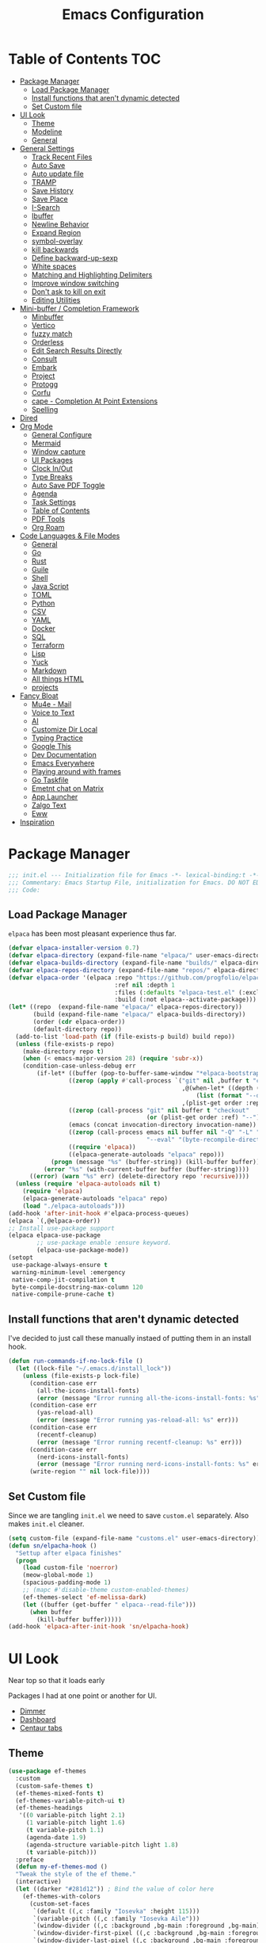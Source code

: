 #+PROPERTY: header-args:emacs-lisp :tangle ~/.emacs.d/init.el
#+TITLE:Emacs Configuration
* Table of Contents :TOC:
  :PROPERTIES:
  :VISIBILITY: all
  :END:
- [[#package-manager][Package Manager]]
  - [[#load-package-manager][Load Package Manager]]
  - [[#install-functions-that-arent-dynamic-detected][Install functions that aren't dynamic detected]]
  - [[#set-custom-file][Set Custom file]]
- [[#ui-look][UI Look]]
  - [[#theme][Theme]]
  - [[#modeline][Modeline]]
  - [[#general][General]]
- [[#general-settings][General Settings]]
  - [[#track-recent-files][Track Recent Files]]
  -  [[#auto-save][Auto Save]]
  - [[#auto-update-file][Auto update file]]
  - [[#tramp][TRAMP]]
  - [[#save-history][Save History]]
  - [[#save-place][Save Place]]
  - [[#i-search][I-Search]]
  - [[#ibuffer][Ibuffer]]
  - [[#newline-behavior][Newline Behavior]]
  - [[#expand-region][Expand Region]]
  - [[#symbol-overlay][symbol-overlay]]
  - [[#kill-backwards][kill backwards]]
  - [[#define-backward-up-sexp][Define backward-up-sexp]]
  - [[#white-spaces][White spaces]]
  - [[#matching-and-highlighting-delimiters][Matching and Highlighting Delimiters]]
  - [[#improve-window-switching][Improve window switching]]
  - [[#dont-ask-to-kill-on-exit][Don't ask to kill on exit]]
  - [[#editing-utilities][Editing Utilities]]
- [[#mini-buffer--completion-framework][Mini-buffer / Completion Framework]]
  - [[#minbuffer][Minbuffer]]
  - [[#vertico][Vertico]]
  - [[#fuzzy-match][fuzzy match]]
  - [[#orderless][Orderless]]
  - [[#edit-search-results-directly][Edit Search Results Directly]]
  - [[#consult][Consult]]
  - [[#embark][Embark]]
  - [[#project][Project]]
  - [[#protogg][Protogg]]
  - [[#corfu][Corfu]]
  - [[#cape---completion-at-point-extensions][cape - Completion At Point Extensions]]
  - [[#spelling][Spelling]]
- [[#dired][Dired]]
- [[#org-mode][Org Mode]]
  - [[#general-configure][General Configure]]
  - [[#mermaid][Mermaid]]
  - [[#window-capture][Window capture]]
  - [[#ui-packages][UI Packages]]
  - [[#clock-inout][Clock In/Out]]
  - [[#type-breaks][Type Breaks]]
  - [[#auto-save-pdf-toggle][Auto Save PDF Toggle]]
  - [[#agenda][Agenda]]
  - [[#task-settings][Task Settings]]
  - [[#table-of-contents][Table of Contents]]
  - [[#pdf-tools][PDF Tools]]
  - [[#org-roam][Org Roam]]
- [[#code-languages--file-modes][Code Languages & File Modes]]
  - [[#general-1][General]]
  - [[#go][Go]]
  - [[#rust][Rust]]
  - [[#guile][Guile]]
  - [[#shell][Shell]]
  - [[#java-script][Java Script]]
  - [[#toml][TOML]]
  - [[#python][Python]]
  - [[#csv][CSV]]
  - [[#yaml][YAML]]
  - [[#docker][Docker]]
  - [[#sql][SQL]]
  - [[#terraform][Terraform]]
  - [[#lisp][Lisp]]
  - [[#yuck][Yuck]]
  - [[#markdown][Markdown]]
  - [[#all-things-html][All things HTML]]
  - [[#projects][projects]]
- [[#fancy-bloat][Fancy Bloat]]
  - [[#mu4e---mail][Mu4e - Mail]]
  - [[#voice-to-text][Voice to Text]]
  - [[#ai][AI]]
  - [[#customize-dir-local][Customize Dir Local]]
  - [[#typing-practice][Typing Practice]]
  - [[#google-this][Google This]]
  - [[#dev-documentation][Dev Documentation]]
  - [[#emacs-everywhere][Emacs Everywhere]]
  - [[#playing-around-with-frames][Playing around with frames]]
  - [[#go-taskfile][Go Taskfile]]
  - [[#emetnt-chat-on-matrix][Emetnt chat on Matrix]]
  - [[#app-launcher][App Launcher]]
  - [[#zalgo-text][Zalgo Text]]
  - [[#eww][Eww]]
- [[#inspiration][Inspiration]]

* Package Manager

#+begin_src emacs-lisp
;;; init.el --- Initialization file for Emacs -*- lexical-binding:t -*-
;;; Commentary: Emacs Startup File, initialization for Emacs. DO NOT EDIT, auto tangled from Emacs.org.
;;; Code:
#+end_src

** Load Package Manager

   =elpaca= has been most pleasant experience thus far.

#+begin_src emacs-lisp
(defvar elpaca-installer-version 0.7)
(defvar elpaca-directory (expand-file-name "elpaca/" user-emacs-directory))
(defvar elpaca-builds-directory (expand-file-name "builds/" elpaca-directory))
(defvar elpaca-repos-directory (expand-file-name "repos/" elpaca-directory))
(defvar elpaca-order '(elpaca :repo "https://github.com/progfolio/elpaca.git"
                              :ref nil :depth 1
                              :files (:defaults "elpaca-test.el" (:exclude "extensions"))
                              :build (:not elpaca--activate-package)))
(let* ((repo  (expand-file-name "elpaca/" elpaca-repos-directory))
       (build (expand-file-name "elpaca/" elpaca-builds-directory))
       (order (cdr elpaca-order))
       (default-directory repo))
  (add-to-list 'load-path (if (file-exists-p build) build repo))
  (unless (file-exists-p repo)
    (make-directory repo t)
    (when (< emacs-major-version 28) (require 'subr-x))
    (condition-case-unless-debug err
        (if-let* ((buffer (pop-to-buffer-same-window "*elpaca-bootstrap*"))
                 ((zerop (apply #'call-process `("git" nil ,buffer t "clone"
                                                 ,@(when-let* ((depth (plist-get order :depth)))
                                                     (list (format "--depth=%d" depth) "--no-single-branch"))
                                                 ,(plist-get order :repo) ,repo))))
                 ((zerop (call-process "git" nil buffer t "checkout"
                                       (or (plist-get order :ref) "--"))))
                 (emacs (concat invocation-directory invocation-name))
                 ((zerop (call-process emacs nil buffer nil "-Q" "-L" "." "--batch"
                                       "--eval" "(byte-recompile-directory \".\" 0 'force)")))
                 ((require 'elpaca))
                 ((elpaca-generate-autoloads "elpaca" repo)))
            (progn (message "%s" (buffer-string)) (kill-buffer buffer))
          (error "%s" (with-current-buffer buffer (buffer-string))))
      ((error) (warn "%s" err) (delete-directory repo 'recursive))))
  (unless (require 'elpaca-autoloads nil t)
    (require 'elpaca)
    (elpaca-generate-autoloads "elpaca" repo)
    (load "./elpaca-autoloads")))
(add-hook 'after-init-hook #'elpaca-process-queues)
(elpaca `(,@elpaca-order))
;; Install use-package support
(elpaca elpaca-use-package
		;; use-package enable :ensure keyword.
		(elpaca-use-package-mode))
(setopt
 use-package-always-ensure t
 warning-minimum-level :emergency
 native-comp-jit-compilation t
 byte-compile-docstring-max-column 120
 native-compile-prune-cache t)
#+end_src

** Install functions that aren't dynamic detected 

   I've decided to just call these manually instaed of putting them in an install hook. 

#+begin_src emacs-lisp
(defun run-commands-if-no-lock-file ()
  (let ((lock-file "~/.emacs.d/install_lock"))
    (unless (file-exists-p lock-file)
      (condition-case err
        (all-the-icons-install-fonts)
        (error (message "Error running all-the-icons-install-fonts: %s" err)))
      (condition-case err
        (yas-reload-all)
        (error (message "Error running yas-reload-all: %s" err)))
      (condition-case err
        (recentf-cleanup)
        (error (message "Error running recentf-cleanup: %s" err)))
      (condition-case err
        (nerd-icons-install-fonts)
        (error (message "Error running nerd-icons-install-fonts: %s" err))) ;; commented as 'nerd-icons-install-fonts' function doesn't exist.
      (write-region "" nil lock-file))))
#+end_src
   
** Set Custom file

   Since we are tangling ~init.el~ we need to save ~custom.el~ separately. Also makes ~init.el~ cleaner.
#+begin_src emacs-lisp
(setq custom-file (expand-file-name "customs.el" user-emacs-directory))
(defun sn/elpacha-hook ()
  "Settup after elpaca finishes"
  (progn
	(load custom-file 'noerror)
	(meow-global-mode 1)
	(spacious-padding-mode 1)
	;; (mapc #'disable-theme custom-enabled-themes)
	(ef-themes-select 'ef-melissa-dark)
	(let ((buffer (get-buffer " elpaca--read-file")))
	  (when buffer
		(kill-buffer buffer)))))
(add-hook 'elpaca-after-init-hook 'sn/elpacha-hook)
#+end_src   
   
* UI Look

  Near top so that it loads early
  
  Packages I had at one point or another for UI.
  - [[https://github.com/gonewest818/dimmer.el][Dimmer]]
  - [[https://github.com/emacs-dashboard/emacs-dashboard][Dashboard]]
  - [[https://github.com/ema2159/centaur-tabs][Centaur tabs]]

** Theme

#+begin_src emacs-lisp
(use-package ef-themes
  :custom
  (custom-safe-themes t)
  (ef-themes-mixed-fonts t)
  (ef-themes-variable-pitch-ui t)
  (ef-themes-headings
   '((0 variable-pitch light 2.1)
	 (1 variable-pitch light 1.6)
	 (t variable-pitch 1.1)
	 (agenda-date 1.9)
	 (agenda-structure variable-pitch light 1.8)
	 (t variable-pitch)))
  :preface
  (defun my-ef-themes-mod ()
  "Tweak the style of the ef theme."
  (interactive)
  (let ((darker "#281d12")) ; Bind the value of color here
    (ef-themes-with-colors
      (custom-set-faces
       `(default ((,c :family "Iosevka" :height 115)))
       `(variable-pitch ((,c :family "Iosevka Aile")))
       `(window-divider ((,c :background ,bg-main :foreground ,bg-main)))
       `(window-divider-first-pixel ((,c :background ,bg-main :foreground ,bg-main)))
       `(window-divider-last-pixel ((,c :background ,bg-main :foreground ,bg-main)))
       `(blamer-face ((,c :foreground ,fg-alt :italic t)))
       `(tab-line              ((,c :background ,bg-dim :foreground ,bg-dim :height 1.1 :box nil)))
       `(tab-line-tab-group    ((,c :inherit 'tab-line)))
       `(tab-line-tab          ((,c :inherit 'tab-line :background nil  :forground nil :box nil)))
       `(tab-line-tab-current  ((,c :height 1.1 :inherit 'tab-line-tab :background nil :box nil)))
       `(tab-line-tab-inactive ((,c :height 1.1 :inherit 'tab-line-tab :background ,bg-dim :forground ,bg-dim :box nil)))
       `(tab-line-tab-inactive-alternate ((,c :height 1.1 :inherit 'tab-line-tab :background ,bg-dim :forground ,bg-dim :box nil)))
       `(tab-line-highlight ((,c :inherit nil :background nil :foreground nil :box nil)))
       ;; `(tab-line-env-default ((,c :background ,green-faint )))
       ;; `(tab-line-env-1 ((,c :background ,red-faint )))
       ;; `(tab-line-env-2 ((,c :background ,yellow-faint )))
       ;; `(tab-line-env-3 ((,c :background ,blue-faint )))
       `(line-number ((,c :background ,darker)))
       `(scroll-bar ((,c :foreground ,fg-alt :background ,darker)))
       `(mode-line ((,c :family "Iosevka Aile" :background ,bg-mode-line :foreground ,fg-main  :box (:line-width 3 :color ,darker))))
       `(mode-line-active ((,c :background ,bg-mode-line :foreground ,fg-main  :box (:line-width 3 :color ,darker ))))
       `(mode-line-inactive ((,c :height 120 :box (:line-width 3 :color ,darker))))
       `(eldoc-box-border ((,c :background ,fg-alt)))
       `(eldoc-box-body ((,c :family "Iosevka Aile" :background ,darker)))
       `(org-document-title ((,c :height 1.4)))
       `(org-modern-todo ((,c :height 1.2)))
       `(org-modern-done ((,c :height 1.2)))
       `(org-modern-tag ((,c :height 1.2)))
       `(org-modern-symbol ((,c :font "Iosevka")))))))
  (add-hook 'ef-themes-post-load-hook #'my-ef-themes-mod)
  (add-hook 'after-make-frame-functions
			(lambda (frame)
			  (progn
				(select-frame frame)
				(my-ef-themes-mod)))))
#+end_src

** Modeline

#+begin_src emacs-lisp
(use-package doom-modeline
  :custom
  (doom-modeline-project-detection 'project)
  (doom-modeline-vcs-max-length 30)
  (doom-modeline-height 32)
  (doom-modeline-lsp nil)
  (doom-modeline-workspace-name nil)
  :config
  ;; Define sloth-image segment
  (defun sloth-image-segment ()
	"Return the centered sloth image segment with a specified height in pixels, with background color based on mode line state."
	(let* ((image (create-image (expand-file-name "~/.emacs.d/img/sloth-head.jpg") nil nil :height doom-modeline-height :ascent 'center))
			(current-face (if (eq (selected-window) (minibuffer-window))
							'mode-line-inactive
							'mode-line-active))) ; Choose face based on active state
      (list
		(propertize " " 'display image 'face current-face)
		))) ; Add space on the other side

  (doom-modeline-def-segment sloth-image
	(sloth-image-segment))

  ;; Define the simple line modeline with the sloth-image segment
  (doom-modeline-def-modeline 'simple-line
	'(sloth-image bar eldoc modals " " buffer-info remote-host)
	'(compilation debug check objed-state persp-name process vcs))
  (defun sn/set-modeline ()
	"Customize doom-modeline."
	(line-number-mode -1)
	(column-number-mode -1)
	(doom-modeline-set-modeline 'simple-line 'default))
  (sn/set-modeline))
   #+end_src

** General

#+begin_src emacs-lisp
(set-display-table-slot standard-display-table 'truncation ?\s) ;; remove the $ on wrap lines.
(global-prettify-symbols-mode t)
(setopt after-delete-frame-functions nil)
#+end_src

*** Scolling

	~C-v~ and ~M-v~ are scroll commands.

#+begin_src emacs-lisp
(use-package pixel-scroll
  :ensure nil
  :bind
  ([remap scroll-up-command]   . pixel-scroll-interpolate-down)
  ([remap scroll-down-command] . pixel-scroll-interpolate-up)
  :custom
  (pixel-scroll-precision-interpolate-page t)
  (pixel-scroll-precision-use-momentum t)
  (pixel-scroll-precision-large-scroll-height 10) ;; default 40
  
  :init
  (defun kb/pixel-recenter (&optional arg redisplay)
	"Similar to `recenter' but with pixel scrolling.
ARG and REDISPLAY are identical to the original function."
	;; See the links in line 6676 in window.c for
	(when-let* ((current-pixel (pixel-posn-y-at-point))
				(target-pixel (if (numberp arg)
                                  (* (line-pixel-height) arg)
								(* 0.5 (window-body-height nil t))))
				(distance-in-pixels 0)
				(pixel-scroll-precision-interpolation-total-time
				 (/ pixel-scroll-precision-interpolation-total-time 2.0)))
      (setq target-pixel
			(if (<= 0 target-pixel)
				target-pixel
              (- (window-body-height nil t) (abs target-pixel))))
      (setq distance-in-pixels (- target-pixel current-pixel))
      (condition-case err
          (pixel-scroll-precision-interpolate distance-in-pixels nil 1)
		(error nil ;; (message "[kb/pixel-recenter] %s" (error-message-string err))
		  ))
      (when redisplay (redisplay t))))

  (defun kb/pixel-scroll-up (&optional arg)
	 "(Nearly) drop-in replacement for `scroll-up'."
	 (cond
	  ((eq this-command 'scroll-up-line)
       (funcall (ad-get-orig-definition 'scroll-up) (or arg 1)))
	  (t
       (unless (eobp) ; Jittery window if trying to go down when already at bottom
		 (pixel-scroll-precision-interpolate
		  (- (* (line-pixel-height)
				(or arg (- (window-text-height) next-screen-context-lines))))
		  nil 1)))))

  (defun kb/pixel-scroll-down (&optional arg)
		 "(Nearly) drop-in replacement for `scroll-down'."
		 (cond
		  ((eq this-command 'scroll-down-line)
		   (funcall (ad-get-orig-definition 'scroll-down) (or arg 1)))
		  (t
		   (pixel-scroll-precision-interpolate
			(* (line-pixel-height)
			   (or arg (- (window-text-height) next-screen-context-lines)))
			nil 1))))

  (add-hook 'pixel-scroll-precision-mode-hook
			   (lambda ()
				 (cond
				  (pixel-scroll-precision-mode
				   (advice-add 'scroll-up :override 'kb/pixel-scroll-up)
				   (advice-add 'scroll-down :override 'kb/pixel-scroll-down)
				   (advice-add 'recenter :override 'kb/pixel-recenter))
				  (t
				   (advice-remove 'scroll-up 'kb/pixel-scroll-up)
				   (advice-remove 'scroll-down 'kb/pixel-scroll-down)
				   (advice-remove 'recenter 'kb/pixel-recenter)))))
  (pixel-scroll-precision-mode 1))
#+end_src
	
*** Page Break Lines render
	
#+begin_src emacs-lisp
(use-package page-break-lines
  :init (global-page-break-lines-mode))
#+end_src

*** Window Size

	Change global font size easily

#+begin_src emacs-lisp
(use-package default-text-scale
		  :bind (("C-M-=". default-text-scale-increase)
				 ("C-M--" . default-text-scale-decrease)))
	#+end_src

*** Different color Delimiters

#+begin_src emacs-lisp
(use-package rainbow-delimiters
  :hook ((prog-mode conf-mode) . rainbow-delimiters-mode))
#+end_src

*** Show fill column

    #+begin_src emacs-lisp
    (use-package display-fill-column-indicator
      :ensure nil
      :hook ((prog-mode conf-mode) . display-fill-column-indicator-mode))
    #+end_src

*** Padding

    Sometimes aesthetic right now I don't like it when actually working but used it for a long time. maybe move to writing only.

 #+begin_src emacs-lisp
 (use-package spacious-padding
   :custom
   (spacious-padding-widths
	'( :internal-border-width 15
	   :header-line-width 4
	   :mode-line-width 2
	   :tab-width 4
	   :right-divider-width 30
	   :scroll-bar-width 8)))
 #+end_src

*** Text centering

	I already have a writing mode for org.

#+begin_src emacs-lisp
(use-package olivetti
  :hook (markdown-mode . olivetti-mode)
  :custom
  (olivetti-minimum-body-width 100)
  (olivetti-style nil))
#+end_src

*** Hide arrows on Wrapping

#+begin_src emacs-lisp
(setq-default fringe-indicator-alist
              (delq (assq 'continuation fringe-indicator-alist) fringe-indicator-alist))
#+end_src
	
* General Settings

  Slowly organizing these.

#+begin_src emacs-lisp
(setq-default
 fill-column 80
 blink-cursor-interval 0.4
 buffers-menu-max-size 30
 case-fold-search t
 column-number-mode t
 ediff-split-window-function 'split-window-horizontally
 ediff-window-setup-function 'ediff-setup-windows-plain
 tab-width 4
 mouse-yank-at-point t
 save-interprogram-paste-before-kill t
 set-mark-command-repeat-pop t
 tooltip-delay .4
 ring-bell-function 'ignore
 truncate-lines nil
 word-wrap t)
(setopt 
 use-dialog-box nil
 text-mode-ispell-word-completion nil)
(global-goto-address-mode t)
(with-eval-after-load 'browse-url
  (setq browse-url-browser-function #'browse-url-firefox))
(global-unset-key (kbd "M-SPC")) ;; my second C-c binding
#+end_src

** Track Recent Files

   When you perform =m-x b= you will see list of recent files. loaded with consult. 

#+begin_src emacs-lisp
(use-package recentf
  :ensure nil
  :init (recentf-mode t)
  :custom
  (recentf-auto-cleanup 'never) 
  (recentf-max-saved-items 100)
  (backup-directory-alist
	`((".*" . ,temporary-file-directory)))
  :hook ((kill-emacs find-file) . (lambda ()
						(recentf-save-list)))
  :config
  (setq recentf-exclude '(
						   ".*!\\([^!]*!\\).*" ;; matches any string with more than one exclamation mark
						   "/\\.cache.*/.*"    ;; matches any string that includes a directory named .cache
						   "/tmp/.*"           ;; matches any string that includes directory named tmp
						   "/.emacs\\.d/.*"    ;; matches any string that includes directory .emacs.d
						   )))
#+end_src

**  Auto Save

  ;; (auto-save-file-name-transforms
  ;; 	  `((".*" ,temporary-file-directory t)))
  ;; (auto-save-visited-interval 30)
  ;; (remote-file-name-inhibit-auto-save-visited t)
  ;; (auto-save-visited-mode 1)

   
#+begin_src emacs-lisp
(use-package files
  :ensure nil
  :custom
  (auto-save-default nil) ;; Disable global auto-save feature
  (remote-file-name-inhibit-locks t))
#+end_src
   
** Auto update file

   When A file changes on disk update Emacs.

#+begin_src emacs-lisp
(use-package autorevert
  :ensure nil
  :custom
  (auto-revert-use-notify nil)
  (auto-revert-verbose nil)
  :init (global-auto-revert-mode 1))
#+end_src

** TRAMP
   Setting Controlmaster to nil sets precedence to my ssh config.

#+begin_src emacs-lisp
(use-package tramp
  :ensure nil
  :custom
  (tramp-default-method "ssh")
  (tramp-verbose 0)
  (tramp-use-connection-share nil)
  (tramp-use-ssh-controlmaster-options nil)
  :config
  (add-to-list 'backup-directory-alist
             (cons tramp-file-name-regexp nil))
  (add-to-list 'tramp-remote-path 'tramp-own-remote-path)
  (add-to-list 'tramp-connection-properties
			   (list (regexp-quote "/ssh:ag-nehrbash:")
					 "remote-shell" "/usr/bin/bash"
					 "direct-async-process" t
					 "tramp-direct-async" t))
  (add-to-list 'tramp-connection-properties
			   (list (regexp-quote "/docker:")
					 "remote-shell" "/usr/bin/bash"
					 "direct-async-process" t
					 "tramp-direct-async" t)))
#+end_src

** Save History

#+begin_src emacs-lisp
(use-package savehist
  :ensure nil
  :init (savehist-mode 1)
  :config
  (setq history-length 25))
#+end_src

** Save Place

   Open files back up at same position.

#+begin_src emacs-lisp
(save-place-mode 1)
#+end_src

** I-Search

Show number of matches while searching

#+begin_src emacs-lisp
(use-package anzu
  :bind (([remap query-replace-regexp] . anzu-query-replace-regexp)
		 ([remap query-replace] . anzu-query-replace)
		 ("C-M-w". isearch-yank-symbol))
  :custom
  (anzu-mode-lighter "")
  :config
  (defun sanityinc/isearch-exit-other-end ()
	"Exit isearch, but at the other end of the search string.
This is useful when followed by an immediate kill."
	(interactive)
	(isearch-exit)
	(goto-char isearch-other-end))
  (define-key isearch-mode-map [(control return)] 'sanityinc/isearch-exit-other-end)
  ;; Search back/forth for the symbol at point
  ;; See http://www.emacswiki.org/emacs/SearchAtPoint
  (defun isearch-yank-symbol ()
	"*Put symbol at current point into search string."
	(interactive)
	(let ((sym (thing-at-point 'symbol)))
	  (if sym
		  (progn
			(setq isearch-regexp t
				  isearch-string (concat "\\_<" (regexp-quote sym) "\\_>")
				  isearch-message (mapconcat 'isearch-text-char-description isearch-string "")
				  isearch-yank-flag t))
		(ding)))
	(isearch-search-and-update)))
#+end_src

** Ibuffer

   Might just get rid of ibuffer in favor of ~consult-project-buffer~ which is the main reason I used ibuffer.

#+begin_src emacs-lisp
(use-package ibuffer-project
  :bind ("C-x C-b" . ibuffer)
  :custom
  (ibuffer-show-empty-filter-groups nil)
  (ibuffer-project-use-cache t)
  :config
  (defun sn/ibuffer-preferred-filters ()
	"hides stare buffers and sorts by project."
	(setq ibuffer-filter-groups (ibuffer-project-generate-filter-groups))
	(unless (eq ibuffer-sorting-mode 'project-file-relative)
	  (ibuffer-do-sort-by-project-file-relative))
	(setq ibuffer-tmp-hide-regexps '("^\\*.*" "^ .*"))
	(ibuffer-update t))
  :hook (ibuffer . sn/ibuffer-preferred-filters))
#+end_src

** Newline Behavior
   
#+begin_src emacs-lisp
(setq ad-redefinition-action 'accept)
(defun sanityinc/newline-at-end-of-line ()
  "Move to end of line, enter a newline, and reindent."
  (interactive)
  (move-end-of-line 1)
  (newline-and-indent))

(global-set-key (kbd "RET") 'newline-and-indent)
(global-set-key (kbd "C-<return>") 'sanityinc/newline-at-end-of-line)

(use-package display-line-numbers
  :ensure nil
  :custom
  (display-line-numbers-type 'relative)
  (display-line-numbers-width 3)
  :hook ((prog-mode web-mode conf-mode yaml-mode) . display-line-numbers-mode)
  (display-line-numbers-mode . (lambda ()
								 (face-remap-add-relative
								  'fringe :background "#281d12"))))
#+end_src

** Expand Region

#+begin_src emacs-lisp
(use-package expand-region
  :bind (("M-C e" . er/expand-region)
		 ("M-C o" . er/mark-outside-pairs)))
#+end_src

** symbol-overlay

#+begin_src emacs-lisp
(use-package symbol-overlay
  :hook ((prog-mode html-mode yaml-mode conf-mode) . symbol-overlay-mode)
  :config
  (define-key symbol-overlay-mode-map (kbd "M-i") 'symbol-overlay-put)
  (define-key symbol-overlay-mode-map (kbd "M-I") 'symbol-overlay-remove-all)
  (define-key symbol-overlay-mode-map (kbd "M-n") 'symbol-overlay-jump-next)
  (define-key symbol-overlay-mode-map (kbd "M-p") 'symbol-overlay-jump-prev))
#+end_src

** kill backwards

#+begin_src emacs-lisp
(defun kill-back-to-indentation ()
  "Kill from point back to the first non-whitespace character on the line."
  (interactive)
  (let ((prev-pos
		 (point)))
	(back-to-indentation)
	(kill-region (point) prev-pos)))

(global-set-key (kbd "C-M-<backspace>") 'kill-back-to-indentation)
#+end_src

** Define backward-up-sexp

#+begin_src emacs-lisp
(defun sanityinc/backward-up-sexp (arg)
  "Jump up to the start of the ARG'th enclosing sexp."
  (interactive "p")
  (let ((ppss (syntax-ppss)))
	(cond ((elt ppss 3)
		   (goto-char (elt ppss 8))
		   (sanityinc/backward-up-sexp (1- arg)))
		  ((backward-up-list arg)))))
(global-set-key [remap backward-up-list] 'sanityinc/backward-up-sexp) ; C-M-u, C-M-up
#+end_src

*** Multi Cursor

#+begin_src emacs-lisp
(use-package multiple-cursors
  :bind (("C-<" . mc/mark-previous-like-this)
		 ("C->" . mc/mark-next-like-this)
		 ("C-+" . mc/mark-next-like-this)
		 ("C-c C-<" . mc/mark-all-like-this)
		 ;; From active region to multiple cursors:
		 ("C-c m r" . set-rectangular-region-anchor)
		 ("C-c m c" . mc/edit-lines)
		 ("C-c m e" . mc/edit-ends-of-lines)
		 ("C-c m a" . mc/edit-beginnings-of-lines)))
#+end_src

** White spaces

   View and auto remove them.

#+begin_src emacs-lisp
(use-package whitespace-cleanup-mode
  :commands (whitespace-cleanup)
  :hook ((prog-mode text-mode conf-mode web-mode sql-mode) . sanityinc/show-trailing-whitespace)
  :config
  (push 'markdown-mode whitespace-cleanup-mode-ignore-modes)
  (defun sanityinc/show-trailing-whitespace ()
	"Enable display of trailing whitespace in this buffer."
	(setq-local show-trailing-whitespace t)
	(whitespace-cleanup-mode 1)))
#+end_src

** Matching and Highlighting Delimiters

   Was using much more complicated packages like paredit/smartparens but was not using there features.

#+begin_src emacs-lisp
(electric-pair-mode t)
(use-package paren ; highight matching paren
  :ensure nil
  :hook (prog-mode . show-paren-mode))
#+end_src

** Improve window switching

   Purcell's configuration.

#+begin_src emacs-lisp
(use-package winner
  :ensure nil
  :bind (("C-x 2" . split-window-func-with-other-buffer-vertically)
		 ("C-x 3" . split-window-func-with-other-buffer-horizontally)
		 ("C-x 1" . sanityinc/toggle-delete-other-windows)
		 ("C-x |" . split-window-horizontally-instead)
		 ("C-x _" . split-window-vertically-instead)
		 ("<f7>" . sanityinc/split-window)
		 ("C-c <down>" . sanityinc/toggle-current-window-dedication))
  :config
  (defun split-window-func-with-other-buffer-vertically ()
	"Split this window vertically and switch to the new window."
	(interactive)
	(split-window-vertically)
	(let ((target-window (next-window)))
	  (set-window-buffer target-window (other-buffer))
	  (select-window target-window)))

  (defun split-window-func-with-other-buffer-horizontally ()
	"Split this window horizontally and switch to the new window."
	(interactive)
	(split-window-horizontally)
	(let ((target-window (next-window)))
	  (set-window-buffer target-window (other-buffer))
	  (select-window target-window)))

  (defun sanityinc/toggle-delete-other-windows ()
	"Delete other windows in frame if any, or restore previous window config."
	(interactive)
	(if (and (bound-and-true-p winner-mode)
		   (equal (selected-window) (next-window)))
		(winner-undo)
	  (delete-other-windows)))

  (defun split-window-horizontally-instead ()
	"Kill any other windows and re-split such that the current window is on the top half of the frame."
	(interactive)
	(let ((other-buffer (and (next-window) (window-buffer (next-window)))))
	  (delete-other-windows)
	  (split-window-horizontally)
	  (when other-buffer
		(set-window-buffer (next-window) other-buffer))))

  (defun split-window-vertically-instead ()
	"Kill any other windows and re-split such that the current window is on the left half of the frame."
	(interactive)
	(let ((other-buffer (and (next-window) (window-buffer (next-window)))))
	  (delete-other-windows)
	  (split-window-vertically)
	  (when other-buffer
		(set-window-buffer (next-window) other-buffer))))

  (defun sanityinc/split-window()
	"Split the window to see the most recent buffer in the other window.
Call a second time to restore the original window configuration."
	(interactive)
	(if (eq last-command 'sanityinc/split-window)
		(progn
		  (jump-to-register :sanityinc/split-window)
		  (setq this-command 'sanityinc/unsplit-window))
	  (window-configuration-to-register :sanityinc/split-window)
	  (switch-to-buffer-other-window nil)))

  (defun sanityinc/toggle-current-window-dedication ()
	"Toggle whether the current window is dedicated to its current buffer."
	(interactive)
	(let* ((window (selected-window))
		   (was-dedicated (window-dedicated-p window)))
	  (set-window-dedicated-p window (not was-dedicated))
	  (message "Window %sdedicated to %s"
			   (if was-dedicated "no longer " "")
			   (buffer-name)))))
#+end_src

** Don't ask to kill on exit

	 Mainly because of open terminals don't ask on killing Emacs to stop process.

#+begin_src emacs-lisp
(setq confirm-kill-processes nil)
#+end_src

** Editing Utilities

   General editing configurations.

*** Meow - Modal Editing

 | x | =C-x=  |
 | h | =C-h=  |
 | c | =C-c=  |
 | m | =M-=   |
 | g | =C-M-= |

 #+begin_src emacs-lisp
 (use-package meow
   :hook (after-init . meow-global-mode)
   :demand t
   :config
   (setq meow-replace-state-name-list
 		 '((normal . "🟢")
 		   (motion . "🟡")
 		   (keypad . "🟣")
 		   (insert . "🟠")
 		   (beacon . "🔴")))
   (add-to-list 'meow-mode-state-list '(org-mode . insert))
   (add-to-list 'meow-mode-state-list '(eat-mode . insert))
   (add-to-list 'meow-mode-state-list '(vterm-mode . insert))
   (add-to-list 'meow-mode-state-list '(git-commit-mode . insert))
   (setq meow-cheatsheet-layout meow-cheatsheet-layout-colemak-dh)
   (meow-motion-overwrite-define-key
 	;; Use e to move up, n to move down.
 	;; Since special modes usually use n to move down, we only overwrite e here.
 	'("e" . meow-prev)
 	'("<escape>" . ignore))
   (meow-leader-define-key
 	'("?" . meow-cheatsheet)
 	;; To execute the originally e in MOTION state, use SPC e.
 	'("e" . "H-e")
 	'("o" . switch-window)
 	'("1" . meow-digit-argument)
 	'("2" . meow-digit-argument)
 	'("3" . meow-digit-argument)
 	'("4" . meow-digit-argument)
 	'("5" . meow-digit-argument)
 	'("6" . meow-digit-argument)
 	'("7" . meow-digit-argument)
 	'("8" . meow-digit-argument)
 	'("9" . meow-digit-argument)
 	'("0" . meow-digit-argument)
 	'("f ." . find-file-at-point))
   (meow-normal-define-key
 	'("0" . meow-expand-0)
 	'("1" . meow-expand-1)
 	'("2" . meow-expand-2)
 	'("3" . meow-expand-3)
 	'("4" . meow-expand-4)
 	'("5" . meow-expand-5)
 	'("6" . meow-expand-6)
 	'("7" . meow-expand-7)
 	'("8" . meow-expand-8)
 	'("9" . meow-expand-9)
 	'("-" . negative-argument)
 	'(";" . meow-reverse)
 	'("," . meow-inner-of-thing)
 	'("." . meow-bounds-of-thing)
 	'("[" . meow-beginning-of-thing)
 	'("]" . meow-end-of-thing)
 	'("/" . meow-visit)
 	'("a" . meow-append)
 	'("A" . meow-open-below)
 	'("b" . meow-back-word)
 	'("B" . meow-back-symbol)
 	'("c" . meow-change)
 	'("i" . meow-prev)
 	'("I" . meow-prev-expand)
 	'("f" . meow-find)
 	'("g" . meow-cancel-selection)
 	'("G" . meow-grab)
 	'("n" . meow-left)
 	'("N" . meow-left-expand)
 	'("o" . meow-right)
 	'("O" . meow-right-expand)
 	'("j" . meow-join)
 	'("k" . meow-kill)
 	'("l" . meow-line)
 	'("L" . meow-goto-line)
 	'("m" . meow-mark-word)
 	'("M" . meow-mark-symbol)
 	'("e" . meow-next)
 	'("E" . meow-next-expand)
 	'("h" . meow-block)
 	'("H" . meow-to-block)
 	'("p" . meow-yank)
 	'("q" . meow-quit)
 	'("r" . meow-replace)
 	'("s" . meow-insert)
 	'("S" . meow-open-above)
 	'("t" . meow-till)
 	'("u" . meow-undo)
 	'("U" . meow-undo-in-selection)
 	'("v" . meow-search)
 	'("w" . meow-next-word)
 	'("W" . meow-next-symbol)
 	'("x" . meow-delete)
 	'("X" . meow-backward-delete)
 	'("y" . meow-save)
 	'("z" . meow-pop-selection)
 	'("'" . repeat)
 	'("<escape>" . ignore)))
 #+end_src
    
*** Avy
#+begin_src emacs-lisp
(use-package avy
  :commands avy-goto-char-timer
  :custom (avy-timeout-seconds 0.3)
  :bind ("M-j" . avy-goto-char-timer)
  :config
  (defun avy-action-copy-whole-line (pt)
	(save-excursion
      (goto-char pt)
      (cl-destructuring-bind (start . end)
          (bounds-of-thing-at-point 'line)
		(copy-region-as-kill start end)))
	(select-window
	 (cdr (ring-ref avy-ring 0))) t)
  (defun avy-action-yank-whole-line (pt)
	"Quick copy line."
	(avy-action-copy-whole-line pt)
	(save-excursion (yank)) t)
  (defun avy-action-teleport-whole-line (pt)
	"Quick copy line to current point."
    (avy-action-kill-whole-line pt)
    (save-excursion (yank)) t)
  (defun avy-embark-act (pt)
	"Use Embark to act on the item at PT."
	(unwind-protect
		(save-excursion
          (goto-char pt)
          (embark-act))
      (select-window
       (cdr (ring-ref avy-ring 0))) t))
  (setf
   (alist-get ?y avy-dispatch-alist) 'avy-embark-act
   (alist-get ?y avy-dispatch-alist) 'avy-action-yank
   (alist-get ?w avy-dispatch-alist) 'avy-action-copy
   (alist-get ?W avy-dispatch-alist) 'avy-action-copy-whole-line
   (alist-get ?Y avy-dispatch-alist) 'avy-action-yank-whole-line
   (alist-get ?t avy-dispatch-alist) 'avy-action-teleport
   (alist-get ?T avy-dispatch-alist) 'avy-action-teleport-whole-line))
#+end_src

***** avy multi-cursor

#+begin_src emacs-lisp
(use-package lasgun						
  :ensure (:host github :repo "aatmunbaxi/lasgun.el")
  :config
  (require 'transient)
  ;; Defines some lasgun actions
  (define-lasgun-action lasgun-action-upcase-word t upcase-word)
  (define-lasgun-action lasgun-action-downcase-word t downcase-word)
  (define-lasgun-action lasgun-action-kill-word nil kill-word)

  (transient-define-prefix lasgun-transient ()
	"Main transient for lasgun."
	[["Single Marks"
	  ("c" "Char timer" lasgun-mark-char-timer :transient t)
	  ("w" "Word" lasgun-mark-word-0 :transient t)
	  ("l" "Begin of line" lasgun-mark-line :transient t)
	  ("s" "Symbol" lasgun-mark-symbol-1 :transient t)
	  ("w" "Whitespace end" lasgun-mark-whitespace-end :transient t)
	  ("x" "Clear lasgun mark ring" lasgun-clear-lasgun-mark-ring :transient t)
	  ("u" "Undo lasgun mark" lasgun-pop-lasgun-mark :transient t)]
	 ["Single Mark Actions"
	  ("SPC" "Make cursors" lasgun-make-multiple-cursors)
	  ("." "Embark act all" lasgun-embark-act-all)
	  ("U" "Upcase" lasgun-action-upcase-word)
	  ("l" "Downcase" lasgun-action-downcase-word)
	  ("K" "Kill word" lasgun-action-kill-word)
	  ("q" "Quit" transient-quit-one)]])
  (global-set-key (kbd "M-SPC i") 'lasgun-transient))
#+end_src

*** Transient

#+begin_src emacs-lisp
(use-package transient
  :bind
  ("C-x g" . sn/project-menu)
  (:map isearch-mode-map
		("C-t" . sn/isearch-menu))
  :config
  (transient-define-prefix sn/project-menu ()
	"Project Actions"
	[["Commpile"
	   ("c" "Compile" protogg-compile)
	   ("r" "Recompile" recompile)
	   ("m" "Makefile" makefile-runner)]
	  ["Git"
		("s" "Status" magit-status)
		("d" "Dispatch" magit-dispatch)
		("R" "Rebase menu" sn/smerge)
		("g" "Time Machine" git-timemachine)]]
	[["Misc"
	   ("q" "Quit" transient-quit-one)
	   ("p" "Switch Project" project-switch-project)]])
  (transient-define-prefix sn/isearch-menu ()
	"isearch Menu"
	[["Edit Search String"
	  ("e" "Edit the search string (recursive)"
	   isearch-edit-string :transient nil)
	  ("w" "Pull next word or character word from buffer"
	   isearch-yank-word-or-char :transient nil)
	  ("s" "Pull next symbol or character from buffer"
	   isearch-yank-symbol-or-char :transient nil)
	  ("l" "Pull rest of line from buffer"
	   isearch-yank-line :transient nil)
	  ("y" "Pull string from kill ring"
	   isearch-yank-kill :transient nil)
	  ("t" "Pull thing from buffer"
	   isearch-forward-thing-at-point :transient nil)]
	 ["Replace"
	  ("q" "Start ‘query-replace’"
	   anzu-isearch-query-replace :if-nil buffer-read-only :transient nil)
	  ("x" "Start ‘query-replace-regexp’"
		anzu-isearch-query-replace-regexp :if-nil buffer-read-only :transient nil)]]
	[["Toggle"
	  ("X" "Toggle regexp searching"
	   isearch-toggle-regexp :transient nil)
	  ("S" "Toggle symbol searching"
	   isearch-toggle-symbol :transient nil)
	  ("W" "Toggle word searching"
	   isearch-toggle-word :transient nil)
	  ("F" "Toggle case fold"
	   isearch-toggle-case-fold :transient nil)
	  ("L" "Toggle lax whitespace"
	   isearch-toggle-lax-whitespace :transient nil)]
	 ["Misc"
	  ("l" "Start ‘consult-line’"
	   consult-line :transient nil)
	  ("g" "Start ‘consult-git-grep’"
	   consult-git-grep :transient nil)
	  ("r" "Start ‘consult-ripgrep’"
	   consult-ripgrep :transient nil)
	  ("o" "occur"
	   isearch-occur :transient nil)]]))
 #+end_src

*** File Handler Functions
**** Delete the current file

 #+begin_src emacs-lisp
 (defun delete-this-file ()
   "Delete the current file, and kill the buffer."
   (interactive)
   (unless (buffer-file-name)
	 (error "No file is currently being edited"))
   (when (yes-or-no-p (format "Really delete '%s'?"
							  (file-name-nondirectory buffer-file-name)))
	 (delete-file (buffer-file-name))
	 (kill-this-buffer)))
 #+end_src

 This Emacs Lisp config block defines a function called =delete-this-file=. It deletes the current file and kills the buffer associated with it. It first checks if there is a file being edited in the buffer. If not, it throws an error. Then, it prompts the user for confirmation to delete the file. If the user confirms, it proceeds to delete the file using =delete-file= and kills the buffer using =kill-this-buffer

**** Rename the current file

 #+begin_src emacs-lisp
 (defun rename-this-file-and-buffer (new-name)
   "Renames both current buffer and file it's visiting to NEW-NAME."
   (interactive "sNew name: ")
   (let ((name (buffer-name))
		 (filename (buffer-file-name)))
	 (unless filename
	   (error "Buffer '%s' is not visiting a file!" name))
	 (progn
	   (when (file-exists-p filename)
		 (rename-file filename new-name 1))
	   (set-visited-file-name new-name)
	   (rename-buffer new-name))))
 #+end_src

 This Emacs Lisp configuration block defines a function called =rename-this-file-and-buffer= which renames both the current buffer and the file it's visiting to a new name specified by the user. It takes user input for the new name using the =interactive= keyword, checks if the buffer is visiting a file, renames the file if it exists, updates the visited file name, and renames the buffer accordingly.

**** Toggle Mode Line

#+begin_src emacs-lisp
(defun toggle-mode-line ()
  "toggles the modeline on and off"
  (interactive)
  (setq mode-line-format
 		(if (equal mode-line-format nil)
 			(default-value 'mode-line-format)))
  (redraw-display))
 #+end_src


 This Emacs Lisp block defines a function called "toggle-mode-line" that toggles the display of the mode line on and off. When called interactively, it checks if the mode line is currently visible by comparing it to nil. If it is visible, it sets the mode-line-format to the default value, effectively hiding the mode line. If it is not visible, it sets the mode-line-format to nil, showing the mode line. Finally, it redraws the display to reflect the changes.

*** Marks

	advice to add to functions that don't add mark

#+begin_src emacs-lisp
(transient-mark-mode t)
(delete-selection-mode t)
;; (kill-ring-deindent-mode t) ; emacs 30
(defun sn/add-mark-before (func &rest args)
  "Add a mark before calling FUNC with ARGS."
  (push-mark (point) t nil)
  (apply func args))
#+end_src

*** Move & Duplicating Lines

	Shift lines up and down with M-up and M-down. When paredit is enabled,
	it will use those keybindings. For this reason, you might prefer to
	use M-S-up and M-S-down, which will work even in lisp modes.
	
 #+begin_src emacs-lisp
 (use-package move-dup
   :bind(("M-<up>" . move-dup-move-lines-up)
		 ("M-<down>" . move-dup-move-lines-down)
		 ("C-c d" . move-dup-duplicate-down)
		 ("C-c u" . move-dup-duplicate-up)))
 #+end_src

 This configuration block uses the =use-package= macro to manage the =move-dup= package. It sets up several keybindings and enables =move-dup= globally after initialization with the =after-init= hook. The keybindings allow you to move lines up and down, duplicate lines up and down using different key combinations.

*** Whole Line Or Region

	Cut/copy the current line if no region is active.

 #+begin_src emacs-lisp
 (use-package whole-line-or-region
   :config (whole-line-or-region-global-mode t))
 #+end_src

This Emacs Lisp code block configures the =whole-line-or-region= package, enabling global mode and binding the key combination "M-j" to the function =comment-dwim=.

*** Beginning Of Line Text Then Line

 #+begin_src emacs-lisp
 (defun smarter-move-beginning-of-line (arg)
   "Move point back to indentation of beginning of line.

 Move point to the first non-whitespace character on this line.
 If point is already there, move to the beginning of the line.
 Effectively toggle between the first non-whitespace character and
 the beginning of the line.

 If ARG is not nil or 1, move forward ARG - 1 lines first.  If
 point reaches the beginning or end of the buffer, stop there."
   (interactive "^p")
   (setq arg (or arg 1))

   ;; Move lines first
   (when (/= arg 1)
	 (let ((line-move-visual nil))
	   (forward-line (1- arg))))

   (let ((orig-point (point)))
	 (back-to-indentation)
	 (when (= orig-point (point))
	   (move-beginning-of-line 1))))

 ;; remap C-a to `smarter-move-beginning-of-line'
 (global-set-key [remap move-beginning-of-line]
				 'smarter-move-beginning-of-line)
 #+end_src

 This Emacs Lisp configuration block defines a function called =smarter-move-beginning-of-line=. This function moves the cursor to the indentation of the beginning of the current line. If the cursor is already at the indentation, it moves to the actual beginning of the line. The function also accepts an argument =ARG= which, if non-nil or non-zero, moves the cursor forward =ARG - 1= lines before executing the main logic.

 This configuration also remaps =C-a= (the default keybinding for =move-beginning-of-line=) to the =smarter-move-beginning-of-line= function using the =global-set-key= function.

*** Switch Windows Via Letters

#+begin_src emacs-lisp
(use-package ace-window
  :custom
  (aw-keys '(?a ?r ?s ?d ?t ?n ?e ?i ?o))
  (aw-ignore-current t)
  :bind ("M-o" . ace-window))
 #+end_src

*** Swap Windows

	- Switch buffer focus using control + arrow key.
	- Move buffer direction with control+shift+arrow key.

 #+begin_src emacs-lisp
 (use-package windswap
   :config
   (windmove-default-keybindings 'control)
   (windswap-default-keybindings 'shift 'control))
 #+end_src

 This Emacs Lisp code configures the =windswap= package, which provides functions to navigate and rearrange windows. It sets up keybindings for both =windmove= (to move between windows) and =windswap= (to swap windows) using the control and shift keys. This configuration is executed after Emacs initializes.

*** Sudo Editing

	This is completely unnecessary since you could just tramp the same file really quick but using this package is a slightly nicer user experience.

 #+begin_src emacs-lisp
 (use-package sudo-edit
   :commands (sudo-edit))
 #+end_src

*** Place Buffer As Fullframe
    
#+begin_src emacs-lisp
(use-package fullframe)
#+end_src

*** revert all unsaved buffers

#+begin_src emacs-lisp
(defun revert-all-buffers-no-confirm ()
  "Revert all buffers without confirmation."
  (interactive)
  (dolist (buf (buffer-list))
    (with-current-buffer buf
      (when (and (buffer-file-name) (buffer-modified-p))
        (revert-buffer t t t)))))
#+end_src

* Mini-buffer / Completion Framework

  What make Emacs, Emacs.

** Minbuffer

#+begin_src emacs-lisp
(use-package minibuffer
  :ensure nil
  :bind
  (:map minibuffer-local-completion-map
  		("<backtab>" . minibuffer-force-complete))
  :custom
  (enable-recursive-minibuffers t)
  (minibuffer-eldef-shorten-default t)
  (read-minibuffer-restore-windows t) ;; don't revert to original layout after cancel.
  (resize-mini-windows t)
  (minibuffer-prompt-properties
   '(read-only t cursor-intangible t face minibuffer-prompt))
  :hook
  (completion-list-mode . force-truncate-lines)
  (minibuffer-setup . (lambda ()
  						(cursor-intangible-mode 1)))
  :config
  (minibuffer-depth-indicate-mode)
  (minibuffer-electric-default-mode))
#+end_src

** Vertico

#+begin_src emacs-lisp
(use-package vertico
  :bind
  (:map vertico-map
		("M-j" . vertico-quick-insert)
		("C-q" . vertico-quick-exit))
  :init
  (vertico-mode 1)
  (vertico-multiform-mode 1)
  :config
  (add-to-list 'vertico-multiform-commands
			   '(project-switch-project buffer)))
(use-package marginalia
  :init (marginalia-mode)
  :bind
  (:map minibuffer-local-map
		("M-a" . marginalia-cycle))
  :custom
  (marginalia-annotators '(marginalia-annotators-heavy marginalia-annotators-light nil)))
(use-package all-the-icons-completion
  :hook (marginalia-mode-hook . all-the-icons-completion-marginalia-setup)
  :init (all-the-icons-completion-mode))
#+end_src

*** postframe candidate menu

    Don't like this but will keep it around if I do want to start using it.

#+begin_src emacs-lisp :tangle no
(use-package vertico-posframe
  :after vertico
  :init (vertico-posframe-mode 1)
  :custom
  (vertico-multiform-commands
   '((consult-line
      posframe
      (vertico-posframe-poshandler . posframe-poshandler-frame-top-center)
      (vertico-posframe-border-width . 10)
      (vertico-posframe-fallback-mode . vertico-buffer-mode))
     (t posframe))))
#+end_src
    

** fuzzy match

   Supposed to be better than built in flex.

#+begin_src emacs-lisp
(use-package hotfuzz)
#+end_src

** Orderless
   instead of fuzzy (flex) in emacs terms orderless is a very nice completion framework it's particularly good at finding matches at end of things faster. Copy some stuff from here https://github.com/oantolin/emacs-config/blob/d0ffbd9527e48bd88dc4c9937e4dc80f783d844e/init.el#L375C2-L396C72https://github.com/oantolin/emacs-config/blob/d0ffbd9527e48bd88dc4c9937e4dc80f783d844e/init.el#L375C2-L396C72

#+begin_src emacs-lisp
(use-package orderless
  :custom
  (orderless-matching-styles 'orderless-regexp)
  (orderless-component-separator #'orderless-escapable-split-on-space)
  (read-file-name-completion-ignore-case t)
  (read-buffer-completion-ignore-case t)
  (completion-ignore-case t)
  (completion-lazy-hilit t)
  (completion-flex-nospace t)
  (completion-category-defaults nil)
  (completion-styles '(orderless hotfuzz))
  (completion-category-overrides '((file (styles basic partial-completion)))))
#+end_src

** Edit Search Results Directly

 wgrep lets you edit  directly (good with embark export).

#+begin_src emacs-lisp
(use-package wgrep
  :custom
  (wgrep-auto-save-buffer t)
  (wgrep-enable-key "r"))
#+end_src

** Consult

   https://github.com/minad/consult

#+begin_src emacs-lisp
(use-package consult
  :after vertico
  :bind
  ("C-s" . (lambda () (interactive) (consult-line (thing-at-point 'symbol))))
  ("C-r" . (lambda () (interactive) (consult-ripgrep nil (thing-at-point 'symbol))))
  ("M-S" . (lambda () (interactive) (consult-line-multi (thing-at-point 'symbol))))
  ("C-c M-x" . consult-mode-command)
  ("C-c h" . consult-history)
  ("C-c k" . consult-kmacro)
  ("C-c m" . consult-man)
  ("C-c i" . consult-info)
  ([remap Info-search] . consult-info)
  ;; C-x bindings in `ctl-x-map'
  ("C-x M-:" . consult-complex-command)     ;; orig. repeat-complex-command
  ("C-x b" . consult-buffer)                ;; orig. switch-to-buffer
  ("C-x f" . consult-buffer-other-window) ;; orig. switch-to-buffer-other-window
  ("C-x 5 b" . consult-buffer-other-frame)  ;; orig. switch-to-buffer-other-frame
  ("C-x t b" . consult-buffer-other-tab)    ;; orig. switch-to-buffer-other-tab
  ("C-x r b" . consult-bookmark)            ;; orig. bookmark-jump
  ;; Custom M-# bindings for fast register access
  ("M-\"" . consult-register)
  ("M-'" . consult-register-store)          ;; orig. abbrev-prefix-mark (unrelated)
  ("C-M-'" . consult-register)
  ;; Other custom bindings
  ("M-y" . consult-yank-pop)                ;; orig. yank-pop
  ;; M-g bindings in `goto-map'
  ("M-SPC e" . consult-compile-error)
  ("M-g g" . consult-goto-line)             ;; orig. goto-line
  ("M-g M-g" . consult-goto-line)           ;; orig. goto-line
  ("M-g o" . consult-outline)               ;; Alternative: consult-org-heading
  ("M-SPC m" . consult-mark)
  ("M-SPC g" . consult-global-mark)
  ("M-g i" . consult-imenu)
  ("M-g I" . consult-imenu-multi)
  ;; M-s bindings in `search-map'
  ("M-s d" . consult-find)                  ;; Alternative: consult-fd
  ("M-s c" . consult-locate)
  ("M-s g" . consult-grep)
  ("M-s G" . consult-git-grep)
  ("M-s r" . consult-ripgrep)
  ("M-s l" . consult-line)
  ("M-s L" . consult-line-multi)
  ("M-s k" . consult-keep-lines)
  ("M-s u" . consult-focus-lines)
  ;; Isearch integration
  ("M-s e" . consult-isearch-history)
  (:map isearch-mode-map
		("M-e" . consult-isearch-history)         ;; orig. isearch-edit-string
		("M-s e" . consult-isearch-history)       ;; orig. isearch-edit-string
		("M-s l" . consult-line)                  ;; needed by consult-line to detect isearch
		("M-s L" . consult-line-multi))            ;; needed by consult-line to detect isearch
  ;; Minibuffer history
  (:map minibuffer-local-map
		("M-s" . consult-history)                 ;; orig. next-matching-history-element
		("M-r" . consult-history))
  :init
  ;; This adds thin lines, sorting and hides the mode line of the window.
  (advice-add #'register-preview :override #'consult-register-window)
  ;; Example of advising consult-line
  (advice-add #'consult-line :around #'sn/add-mark-before)  ;; Use Consult to select xref locations with preview
  (setq xref-show-xrefs-function #'consult-xref xref-show-definitions-function #'consult-xref)
  (setq register-preview-delay 0.5
		register-preview-function #'consult-register-format)
  :custom
  (consult-narrow-key "<")
  (consult-preview-key '("M-," :debounce 0 any))
  :config
  (setq consult-ripgrep-args (concat consult-ripgrep-args " --hidden"))
  (defun vc-modified-file ()
	"Use completion to go to a modified file in the Git repository."
	(interactive)
	(let* ((default-directory (vc-root-dir))  ;; Ensures we're in the root of the project
           (git-cmd "git status --porcelain=v1 --untracked-files=no")  ;; Git command to get modified files
           (files (split-string (shell-command-to-string git-cmd) "\n" t))
           (modified-files (mapcar (lambda (line)
									 (string-trim (substring line 3))) files))
           ;; Use completing-read to select the file
           (selected-file (completing-read "Goto vc file: " modified-files nil t)))
      (when selected-file
		(find-file selected-file))))
  (defvar consult--source-vc-modified-file
	`(:name     "VC Modified File"
				:narrow   ?g
				:category file
				:face     consult-file
				:history  file-name-history
				:state    ,#'consult--file-state
				:new
				,(lambda (file)
				   (consult--file-action
					(expand-file-name file (vc-root-dir))))
				:enabled
				,(lambda ()
				   (vc-root-dir))
				:items
				,(lambda ()
				   (when-let (root (vc-root-dir))
					 (let ((len (length root))
						   (ht (consult--buffer-file-hash))
						   items)
					   (dolist (file (vc-modified-files) (nreverse items))
						 (unless (eq (aref file 0) ?/)
						   (let (file-name-handler-alist) ;; No Tramp slowdown please.
							 (setq file (expand-file-name file))))
						 (when (and (not (gethash file ht)) (string-prefix-p root file))
						   (let ((part (substring file len)))
							 (when (equal part "") (setq part "./"))
							 (put-text-property 0 1 'multi-category `(file . ,file) part)
							 (push part items))))))))
	"VC modified file candidate source for `consult-buffer'.")
  (defvar consult--source-org
	(list :name     "Org"
		  :category 'buffer
		  :narrow   ?o
		  :face     'consult-buffer
		  :history  'buffer-name-history
		  :state    #'consult--buffer-state
		  :new
		  (lambda (name)
			(with-current-buffer (get-buffer-create name)
			  (insert "#+title: " name "\n\n")
			  (org-mode)
			  (consult--buffer-action (current-buffer))))
		  :items
		  (lambda ()
			(mapcar #'buffer-name
					(seq-filter
					 (lambda (x)
					   (eq (buffer-local-value 'major-mode x) 'org-mode))
					 (buffer-list))))))
  (defvar consult--source-vterm
	(list :name     "Term"
		  :category 'buffer
		  :narrow   ?v
		  :face     'consult-buffer
		  :history  'buffer-name-history
		  :state    #'consult--buffer-state
		  :new
		  (lambda (name)
			(vterm (concat "shell: " name))
			(setq-local vterm-buffer-name-string nil))
		  :items
		  (lambda () (consult--buffer-query
					  :sort 'visibility
					  :as #'buffer-name
					  :include '("shell\\:\\ " "shell")))))
  (defun consult-term ()
	(interactive)
	(consult-buffer '(consult--source-vterm)))
  (defvar consult--source-star
	(list :name     "*Star-Buffers*"
		  :category 'buffer
		  :narrow   ?s
		  :face     'consult-buffer
		  :history  'buffer-name-history
		  :state    #'consult--buffer-state
		  :items
		  (lambda () (consult--buffer-query :sort 'visibility
											:as #'buffer-name
											:include '("\\*." "^magit")))))
  ;; remove org and vterm buffers from buffer list
  (setq consult--source-buffer
		(plist-put
		 consult--source-buffer :items
		 (lambda () (consult--buffer-query
					 :sort 'visibility
					 :as #'buffer-name
					 :exclude '("\\*."           ; star buffers
								"\\#."
								"shell"
								"shell\\:\\ "        ; Term buffers
								"^magit"         ; magit buffers
								"[\\.]org$"))))) ; org files

  (setq consult--source-project-buffer
		(plist-put
		 consult--source-project-buffer :items
		 (lambda ()
		   (consult--buffer-query
			:sort 'visibility
			:as #'buffer-name
			:exclude '("\\*."           ; star buffers
					   "Term\\ "        ; Term buffers
					   "^magit"          ; magit buffers
					   "^type-break.el"
					   "\#\!*")))))
  ;; reorder, mainly to move recent-file down and  org
  (setq consult-buffer-sources
		'(consult--source-hidden-buffer
		  consult--source-modified-buffer
		  consult--source-buffer
		  consult--source-org
		  consult--source-vterm
		  consult--source-bookmark
		  consult--source-recent-file
		  consult--source-file-register
		  consult--source-project-buffer-hidden
		  consult--source-project-recent-file-hidden
		  consult--source-star))
  (setq consult-project-buffer-sources
		'(consult--source-project-buffer
		  consult--source-vc-modified-file
		  consult--source-vterm
		  consult--source-project-recent-file
		  consult--source-star)))
#+end_src

*** consult web

#+begin_src emacs-lisp :tangle no
  (use-package consult-web
	:ensure (:host github :repo "armindarvish/consult-web")
	:after consult
	:custom
	(consult-web-show-preview t) ;;; show previews
	(consult-web-preview-key "C-o") ;;; set the preview key to C-o
	(consult-web-highlight-matches t) ;;; highlight matches in minibuffer
	(consult-web-default-count 5) ;;; set default count
	(consult-web-default-page 0) ;;; set the default page (default is 0 for the first page)
	(consult-web-dynamic-input-debounce 0.8)
	(consult-web-dynamic-input-throttle 1.6)
	(consult-web-dynamic-refresh-delay 0.8)
	:config
	;; Add sources and configure them
	;;; load the example sources provided by default
	(require 'consult-web-sources)

	;;; set multiple sources for consult-web-multi command. Change these lists as needed for different interactive commands. Keep in mind that each source has to be a key in `consult-web-sources-alist'.
	(setq consult-web-multi-sources '("Wikipedia" "chatGPT" "Google")) ;; consult-web-multi
	(setq consult-web-dynamic-sources '("gptel" "StackOverFlow" )) ;; consult-web-dynamic
	(setq consult-web-scholar-sources '("PubMed")) ;; consult-web-scholar
	(setq consult-web-omni-sources (list "elfeed" "Wikipedia" "gptel" "YouTube" 'consult-buffer-sources 'consult-notes-all-sources)) ;;consult-web-omni
	(setq consult-web-dynamic-omni-sources (list "Known Project" "File" "Bookmark" "Buffer" "Reference Roam Nodes" "Zettel Roam Nodes" "Line Multi" "elfeed" "Wikipedia" "gptel" "Youtube")) ;;consult-web-dynamic-omni

	;; Per source customization
	;;; Pick you favorite autosuggest command.
	;; (setq consult-web-default-autosuggest-command #'consult-web-dynamic-brave-autosuggest) ;;or any other autosuggest source you define

	;;; Set API KEYs. It is recommended to use a function that returns the string for better security.
	;; (setq consult-web-google-customsearch-key "YOUR-GOOGLE-API-KEY-OR-FUNCTION")
	;; (setq consult-web-google-customsearch-cx "YOUR-GOOGLE-CX-NUMBER-OR-FUNCTION")
	;; (setq consult-web-stackexchange-api-key "YOUR-STACKEXCHANGE-API-KEY-OR-FUNCTION")
	;; (setq consult-web-pubmed-api-key "YOUR-PUBMED-API-KEY-OR-FUNCTION")
	;; (setq consult-web-openai-api-key "YOUR-OPENAI-API-KEY-OR-FUNCTION")
	;;; add more keys as needed here.
	)
#+end_src

	
** Embark

   Do thing with thing at point in minbuffer or regular buffer. read their readme to actually understand.

#+begin_src emacs-lisp
(use-package embark
  :bind
  ("M-SPC SPC" . embark-act)
  ("C-;" . embark-dwim)
  ("C-h B" . embark-bindings)
  (:map minibuffer-mode-map
		("M-SPC" . embark-act))
  (:map embark-region-map
		("w" . google-this)
		("g" . gptel))
  :custom
  (embark-mixed-indicator-delay 0.6)
  (prefix-help-command #'embark-prefix-help-command)
  (embark-indicators ; the default 
   '(embark-mixed-indicator
	 embark-highlight-indicator
	 embark-isearch-highlight-indicator)))
(use-package embark-consult
  :hook (embark-collect-mode . consult-preview-at-point-mode))
#+end_src

** Project

#+begin_src emacs-lisp
(use-package project
  :ensure nil
  :bind-keymap ("C-c p". project-prefix-map))
#+end_src


** Protogg

   Don't like the congestive overhead of thinking of if I want the project variant.

#+begin_src emacs-lisp :tangel no
(use-package protogg 
  :ensure (:host github :repo "nehrbash/protogg")
  :custom (protogg-minibuffer-toggle-key "M-g")
  :bind (("M-SPC c" . protogg-compile)
		 ([remap dired] . protogg-dired) ;; C-x d
		 ("C-c e" . protogg-eshell)
		 ("M-s d" . protogg-find-dired)
		 ([remap find-file] . protogg-find-file) ;; C-x C-f
		 ([remap list-buffers] . protogg-list-buffers) ;; type C-x C-b
		 ;; note these are not interactive so they won't toggle.
		 ([remap async-shell-command] . protogg-async-shell-command) ;; M-&
		 ([remap shell-command] . protogg-shell-command) ;; M-!
		 ([remap switch-to-buffer] . sn/consult-buffer)
		 ("M-s i" . sn/imenu))
  :config
  (protogg-define 'consult-project-buffer 'consult-buffer sn/consult-buffer)
  (protogg-define 'consult-imenu-multi 'consult-imenu sn/imenu))
#+end_src

** Corfu

   Corfu is responsible for displaying the completion list. I use overlay for text buffers and dropdown list for programming. 
To show candidate overlays it is no longer mandatory to utilize  'corfu-candidate-overlay', instead the build-in preview mode will work just fine.

#+begin_src emacs-lisp
(use-package corfu
  :after orderless
  :hook (((prog-mode conf-mode yaml-mode) . sn/corfu-basic))
  :bind (:map corfu-map ("M-SPC" . corfu-insert-separator)
		  ("TAB" . corfu-next)
		  ([tab] . corfu-next)
		  ("S-TAB" . corfu-previous)
		  ([backtab] . corfu-previous))
  :custom
  (corfu-cycle t)
  (corfu-preselect 'prompt) ;; Always preselect the prompt
  ;; default/writting settings, see sn/corfu-basic for coding completion
  (tab-first-completion t)
  (tab-always-indent 'complete)
  (corfu-auto-delay 0.8)
  (corfu-popupinfo-delay 0.2)
  (corfu-quit-no-match 'separator)
  (corfu-auto-prefix 2)
  (completion-cycle-threshold nil)
  :init
  (global-corfu-mode t)
  (global-completion-preview-mode t)
  :config
  (defun orderless-fast-dispatch (word index total)
	(and (= index 0) (= total 1) (length< word 4)
	  `(orderless-regexp . ,(concat "^" (regexp-quote word)))))
  (orderless-define-completion-style orderless-fast
	"A basic completion suitable for coding."
	(orderless-style-dispatchers '(orderless-fast-dispatch))
	(orderless-matching-styles '(orderless-literal orderless-regexp)))
  (defun sn/corfu-basic ()
	"Setup completion for programming"
	(setq-local
	  corfu-auto t
	  corfu-auto-delay 0
	  corfu-quit-no-match t
	  completion-styles '(orderless-fast basic)
	  corfu-popupinfo-delay .8))
  (corfu-popupinfo-mode t)
  (defun corfu-move-to-minibuffer ()
	"For long canadate lists view in minibuffer"
	(interactive)
	(pcase completion-in-region--data
      (`(,beg ,end ,table ,pred ,extras)
		(let ((completion-extra-properties extras)
			   completion-cycle-threshold completion-cycling)
		  (consult-completion-in-region beg end table pred)))))
  (keymap-set corfu-map "M-m" #'corfu-move-to-minibuffer)
  (add-to-list 'corfu-continue-commands #'corfu-move-to-minibuffer))
#+end_src

*** More terminal support

	Enable if ever 

#+begin_src emacs-lisp :tangle no
(use-package corfu-terminal
  :after corfu
  :ensure (:host codeberg :repo "akib/emacs-corfu-terminal"))
#+end_src

*** Icons for list

#+begin_src emacs-lisp
(use-package kind-icon
  :after corfu
  :custom ((kind-icon-default-face 'corfu-default))
  :config
  (plist-put kind-icon-default-style :height 0.9)
  (add-to-list 'corfu-margin-formatters #'kind-icon-margin-formatter))
#+end_src

** cape - Completion At Point Extensions

   built-in =hippie-exp= and =dabbrev= is pretty good substitute if cape doesn't float your boat. it tries many diffrent functions.

#+begin_src emacs-lisp
(use-package cape
  :bind
  ("M-/" . completion-at-point) ;; overwrite dabbrev-completion binding with capf
  ("C-c /" . sn/cape)
  :custom (dabbrev-ignored-buffer-regexps '("\\.\\(?:pdf\\|jpe?g\\|png\\)\\'"))
  :config
  (defun cape-tabnine ()
	(interactive)
	(cape-capf-interactive #'tabnine-completion-at-point))
  (transient-define-prefix sn/cape ()
	"explicit Completion type"
	[[
	  ("d" "Dabbrev" cape-dabbrev)
	  ("s" "Spelling" cape-dict)
	  ("k" "Keyword" cape-keyword)
	  ("l" "Line" cape-line)]
	 [
	  ("f" "File" cape-file)
	  ("h" "History" cape-history)
	  ("a" "Abbrev" cape-abbrev)
	  ("q" "Quit" transient-quit-one)]
	 [
	  ("e" "Elisp Symbol" cape-elisp-symbol)
	  ("E" "Elisp Block" cape-elisp-block)
	  ("t" "Tags" complete-tag)
	  ("c" "tabnine" cape-tabnine)
	  ]])
  :init
  (add-to-list 'completion-at-point-functions #'cape-dict)
  (add-to-list 'completion-at-point-functions #'cape-dabbrev)
  (add-to-list 'completion-at-point-functions #'cape-file)
  (add-to-list 'completion-at-point-functions #'cape-abbrev))
#+end_src

*** Snippets
**** yasnippet

#+begin_src emacs-lisp
(use-package yasnippet
  :hook ((text-mode
		  prog-mode
		  conf-mode) . yas-minor-mode-on)
  :bind ("C-c s" . yas-insert-snippet)
  :custom
  (yas-verbosity 1)
  (yas-snippet-dir "~/.emacs.d/snippets")
  (yas-wrap-around-region t))
(use-package yasnippet-snippets
  :after yasnippet)
(use-package yasnippet-capf
  :after yasnippet) 
#+end_src

** Spelling

   Using =flyspell-correct= as it uses =completing-read= by default so that it uses consult for it's completion
    Flask
    QWERTY
    Xylophone
    Blizzard
    Trqvel
#+begin_src emacs-lisp
(use-package jinx
  :after vertico
  :bind
  (:map jinx-overlay-map
		("C-M-$" . #'jinx-correct-all))
  :init
  (global-jinx-mode t)
  :config
  (add-to-list 'vertico-multiform-categories
			   '(jinx grid (vertico-grid-annotate . 30)))
  (defun jinx-save-corrected-word ()
	"Save corrected word to a file."
	(interactive)
	  (let ((current-word (thing-at-point 'word t)))
		(with-temp-buffer
		  (insert current-word)
		  (insert "\n")
		  (append-to-file (point-min) (point-max) (concat user-emacs-directory "jinx_corrections")))))
  (advice-add 'jinx-correct :after #'jinx-save-corrected-word))
#+end_src

*** Define word

#+begin_src emacs-lisp
(use-package define-word
  :commands (define-word)
  :bind ("M-s D" . define-word-at-point))
#+end_src

This config block sets up the =define-word= package and =flyspell-correct= package in Emacs. The =define-word= package provides a command for looking up definitions of words, while the =flyspell-correct= package adds a keybinding to correct spelling mistakes when using =flyspell= mode.

* Dired

  Built in.

#+begin_src emacs-lisp
(use-package dired
  :ensure nil
  :hook (dired-mode . (lambda ()
  						(dired-omit-mode 1)
  						(dired-hide-details-mode 1)
  						(toggle-mode-line)
  						(hl-line-mode 1)))
  :custom
  ((dired-mouse-drag-files t)
	(dired-omit-files "^\\.\\.?$")
	(dired-listing-switches "-agho --group-directories-first")
	(dired-omit-verbose nil)
	(dired-recursive-deletes 'top)
	(dired-dwim-target t)))
(use-package dired-single
  :ensure (:host github :repo "emacsattic/dired-single")
  :after dired
  :bind (:map dired-mode-map
  		  ("b" . dired-single-up-directory) ;; alternative would be ("f" . dired-find-alternate-file)
  		  ("f" . dired-single-buffer)))
(use-package dired-ranger
  :after dired
  :bind (:map dired-mode-map
  		  ("w" . dired-ranger-copy)
  		  ("m" . dired-ranger-move)
  		  ("H" . dired-omit-mode)
  		  ("y" . dired-ranger-paste)))
(use-package all-the-icons)
(use-package dired-subtree 
  :after dired
  :bind (:map dired-mode-map
		  ("<tab>" . dired-subtree-toggle)
		  ("<backtab>" . dired-subtree-cycle)))

(use-package all-the-icons-dired
  :after dired
  :hook (dired-mode . all-the-icons-dired-mode))
(use-package dired-collapse
  :after dired
  :hook  (dired-mode . dired-collapse-mode))
(use-package diredfl
  :after dired
  :hook (dired-mode . diredfl-mode))
(use-package dired-hide-dotfiles
  :after dired
  :hook (dired-mode . dired-hide-dotfiles-mode)
  :bind (:map dired-mode-map
  		  ("." . dired-hide-dotfiles-mode)))
#+end_src

*** Consult Directories

#+begin_src emacs-lisp
(use-package consult-dir
  :after consult
  :bind
  ("C-x C-d" . consult-dir)
  (:map vertico-map
		("C-x C-d" . consult-dir)
		("C-x C-j" . consult-dir-jump-file))
  :config
  (add-to-list 'consult-dir-sources 'consult-dir--source-tramp-ssh t)
  (defun consult-dir--tramp-docker-hosts ()
	"Get a list of hosts from docker."
	(when (require 'docker-tramp nil t)
	  (let ((hosts)
			(docker-tramp-use-names t))
		(dolist (cand (docker-tramp--parse-running-containers))
		  (let ((user (unless (string-empty-p (car cand))
						(concat (car cand) "@")))
				(host (car (cdr cand))))
			(push (concat "/docker:" user host ":/") hosts)))
		hosts)))
  (defvar consult-dir--source-tramp-docker
	`(:name     "Docker"
				:narrow   ?d
				:category file
				:face     consult-file
				:history  file-name-history
				:items    ,#'consult-dir--tramp-docker-hosts)
	"Docker candiadate source for `consult-dir'.")
  (add-to-list 'consult-dir-sources 'consult-dir--source-tramp-docker t))
#+end_src

* Org Mode

  Text based writing.

** General Configure

#+begin_src emacs-lisp  
(use-package org-contrib
  :after org)
(use-package org
  :ensure nil
  :demand t
  :bind
  ("C-c a" .  gtd)
  ("C-c c" . org-capture)
  (:map org-mode-map
		( "C-M-<up>" . org-up-element)
		("C-c v" . wr-mode))
  :hook
  (org-mode . wr-mode)
  (org-mode . (lambda ()
				(add-hook 'after-save-hook #'sn/org-babel-tangle-dont-ask
						  'run-at-end 'only-in-org-mode)))
  :custom
  (org-todo-keywords
   (quote ((sequence "TODO(t)" "NEXT(n/!)" "INPROGRESS(i/!)" "|" "DONE(d!/!)")
		   (sequence "PROJECT(p)" "|" "DONE(d!/!)" "CANCELLED(c@/!)")
		   (sequence "WAITING(w@/!)" "DELEGATED(e!)" "HOLD(h)" "|" "CANCELLED(c@/!)")))
   org-todo-repeat-to-state "NEXT")
  (org-todo-keyword-faces
   (quote (("NEXT" :inherit warning)
		   ("PROJECT" :inherit font-lock-string-face))))
  (org-adapt-indentation t)
  (org-clock-resolve-expert t)
  (org-auto-align-tags nil)
  (org-edit-src-content-indentation 0)
  (org-edit-timestamp-down-means-later t)
  (org-ellipsis "…")
  (org-fast-tag-selection-single-key 'expert)
  (org-hide-emphasis-markers t)
  (org-image-actual-width nil)
  (org-insert-heading-respect-content t)
  (org-log-done 'time)
  (org-pretty-entities t)
  (org-return-follows-link  t)
  (org-special-ctrl-a/e t)
  (org-src-fontify-natively t)
  (org-catch-invisible-edits 'show-and-error)
  (org-src-tab-acts-natively t)
  (org-src-ask-before-returning-to-edit-buffer nil)
  (org-startup-folded t)
  (org-startup-with-inline-images t)
  (org-tags-column 0)
  ;; TODO(SN): https://github.com/karthink/org-auctex
  (org-startup-with-latex-preview nil);; wait for the async rendering to be merged
  (org-support-shift-select t)
  (org-archive-location "%s_archive::* Archive")
  (org-latex-pdf-process '("latexmk -pdflatex='lualatex -shell-escape -interaction nonstopmode' -pdf -outdir=~/.cache/emacs %f"))
  (org-directory "~/doc")
  (org-default-notes-file (concat org-directory "/notes.org"))
  (org-agenda-files
   (cl-remove-if-not #'file-exists-p
					 '("~/doc/inbox.org"
					   "~/doc/projects.org"
					   "~/doc/gcal.org"
					   "~/doc/repeater.org")))
  (org-capture-templates
   `(("t" "Tasks")
	 ("tt" "Todo" entry (file+headline "~/doc/inbox.org" "Inbox")
	  "* TODO %?\nOn %U\While Editing %a\n" :clock-keep t)
	 ("ti" "Inprogress" entry (file+headline "~/doc/inbox.org" "Inprogress")
	  "* INPROGRESS %?\nSCHEDULED: %t\nOn %U\While Editing %a\n" :clock-keep t :clock-in t)
	 ("p" "New Project")
	 ("pp" "Personal Project" entry (file+headline "~/doc/projects.org" "Things I Want Done")
	  "* PROJECT %?\n" :clock-keep t)
	 ("pP" "Personal Project (clock-in)" entry (file+headline "~/doc/projects.org" "Things I Want Done")
	  "* PROJECT %?\n" :clock-keep t :clock-in t)
	 ("pw" "Work Project" entry (file+headline "~/doc/projects.org" "Work")
	  "* PROJECT %?\n" :clock-keep t)
	 ("pW" "Work Project (clock-in)" entry (file+headline "~/doc/projects.org" "Work")
	  "* PROJECT %?\n" :clock-keep t :clock-in t)
	 ("c" "Current task" checkitem (clock))
	 ("r" "Roam")
	 ("rt" "Go to today's daily note" entry (function (lambda ()
														(org-roam-dailies-goto-today)
														(org-capture-finalize))))
	 ("rf" "Find or create an Org-roam node" entry (function (lambda ()
															   (org-roam-node-find)
															   (org-capture-finalize))))
	 ("rv" "Open Roam UI in browser" entry (function (lambda ()
													   (org-roam-ui-open)
													   (org-capture-finalize))))))
  :config
  (defun sn/org-babel-tangle-dont-ask ()
	"Tangle Org file without asking for confirmation."
	(let ((org-confirm-babel-evaluate nil))
	  (org-babel-tangle)))
  (org-babel-do-load-languages
   'org-babel-load-languages
   `((dot . t)
	 (emacs-lisp . t)
	 (gnuplot . t)
	 (latex . t)
	 (python . t)
	 (,(if (locate-library "ob-sh") 'sh 'shell) . t)
	 (sql . t)
	 (sqlite . t)))
  (defun sn/org-clock-in-if-inprogress ()
	"Clock in when the task state is changed to INPROGRESS."
	(when (string= org-state "INPROGRESS")
	  (org-clock-in)))
  (add-hook 'org-after-todo-state-change-hook 'sn/org-clock-in-if-inprogress)
  :init
  (define-minor-mode wr-mode
	"Set up a buffer for word editing.
   This enables or modifies a number of settings so that the
   experience of word processing is a little more like that of a
   typical word processor."
	:interactive t " Writing" nil
	(if wr-mode
		(progn
		  (setq 
				word-wrap t
				cursor-type 'bar)
		  (when (eq major-mode 'org)
			(kill-local-variable 'buffer-face-mode-face))
		  (buffer-face-mode 1)
		  (setq-local
		   blink-cursor-interval 0.8
		   show-trailing-whitespace nil
		   line-spacing 0.2
		   electric-pair-mode nil)
		  (olivetti-mode 1)
		  (visual-line-mode 1)
		  (variable-pitch-mode 1))

	  (kill-local-variable 'word-wrap)
	  (kill-local-variable 'cursor-type)
	  (kill-local-variable 'blink-cursor-interval)
	  (kill-local-variable 'show-trailing-whitespace)
	  (kill-local-variable 'line-spacing)
	  (kill-local-variable 'electric-pair-mode)
	  (buffer-face-mode -1)
	  (visual-line-mode -1)
	  (olivetti-mode -1)
	  (variable-pitch-mode -1))))
#+end_src


** Mermaid

#+begin_src emacs-lisp
(use-package ob-mermaid
  :after org
  :ensure-system-package (mmdc . "paru -S --needed --noconfirm mermaid-cli")
  :config
  (add-to-list 'org-babel-load-languages '(mermaid . t)))
#+end_src

** Window capture

#+begin_src emacs-lisp
(defun gtd () (interactive)
		 (progn
		   (org-resolve-clocks)
		   (org-agenda 'nil "g")))
(defun sn/org-capture-frame ()
  "Run org-capture in its own frame."
  (interactive)
  (require 'cl-lib)
  (select-frame-by-name "capture")
  (delete-other-windows)
  (cl-letf (((symbol-function 'switch-to-buffer-other-window) #'switch-to-buffer))
    (condition-case err
        (org-capture)
      ;; "q" signals (error "Abort") in `org-capture'
      ;; delete the newly created frame in this scenario.
      (user-error (when (string= (cadr err) "Abort")
                    (delete-frame))))))
(add-hook 'org-capture-mode-hook 'toggle-mode-line)
#+end_src

** UI Packages

*** Modern Style

	To remove a lot of smaller packages ad adopt a lager all in one package

#+begin_src emacs-lisp
(use-package org-modern
  :init
  (global-org-modern-mode t))
#+end_src

*** Org Appear

 Provides a way to toggle visibility of hidden elements such as emphasis markers, links, etc. by customizing specific variables.

   #+begin_src emacs-lisp
   (use-package org-appear
     :ensure (:host github :repo "awth13/org-appear")
     :hook (org-mode . org-appear-mode))
 #+end_src

*** Latex Fragments

 #+begin_src emacs-lisp
 (use-package org-fragtog
   :hook (org-mode . org-fragtog-mode))
 #+end_src

** Clock In/Out
   Pads visited in Org-mode are opened in Evince (and other file extensions are handled according to the defaults)

#+begin_src emacs-lisp
(use-package org-clock
  :ensure nil  ;; built in
  :bind 
  (("C-o" . org-clock-map))
  :config
  (defvar org-clock-map (make-sparse-keymap)
    "Keymap for org-clock commands.")

  (define-key org-clock-map (kbd "j") 'org-clock-goto)
  (define-key org-clock-map (kbd "l") 'org-clock-in-last)
  (define-key org-clock-map (kbd "i") 'org-clock-in)
  (define-key org-clock-map (kbd "o") 'org-clock-out)
  :hook
  (org-clock-in . type-break-mode)
  (org-clock-out . (lambda () (type-break-mode -1)))
  (org-clock-in . (lambda () (org-todo "INPROGRESS")
  					(org-save-all-org-buffers)))
  (org-clock-out . (lambda ()
  					 (unless (string-equal (org-get-todo-state) "DONE")
  					   (org-todo "NEXT")
  					   (setq org-clock-heading "")
  					   (org-save-all-org-buffers))))
  :init
  (org-clock-persistence-insinuate)
  :custom
  (org-clock-in-resume t)
  (org-clock-persist t)
  ;; Save clock data and notes in the LOGBOOK drawer
  (org-clock-into-drawer t)
  ;; Save state changes in the LOGBOOK drawer
  (org-log-into-drawer t)
  ;; Removes clocked tasks with 0:00 duration
  (org-clock-out-remove-zero-time-clocks t)
  ;; dont' show clock in bar because we use system bar
  (org-clock-clocked-in-display nil)
  ;; Enable auto clock resolution for finding open clocks
  (org-clock-auto-clock-resolution (quote when-no-clock-is-running))
  ;; Include current clocking task in clock reports
  (org-clock-report-include-clocking-task t)
  ;; use pretty things for the clocktable
  (org-pretty-entities t)
  (org-clock-persist 'history))
#+end_src

** Type Breaks

   I like type break more then pomodoro session.

#+begin_src emacs-lisp
  (use-package type-break
	:ensure nil
	:custom
	(org-clock-ask-before-exiting nil)
	(type-break-interval (* 25 60)) ;; 25 mins
	(type-break-good-rest-interval (* 5 60)) ;; 5 mins
	(type-break-good-break-interval (* 5 60)) ;; 5 mins
	(type-break-keystroke-threshold '(nil . 3000)) ;; 500 words is 3,000
	(type-break-demo-boring-stats t)
	(type-break-file-name nil) ;; don't save across sessions file is annoying
	(type-break-query-mode t)
	(type-break-warning-repeat nil)
	;; This will stop the warnings before it's time to take a break
	(type-break-time-warning-intervals '())
	(type-break-keystroke-warning-intervals '())
	(type-break-query-function 'sn/type-break-query)
	(type-break-mode-line-message-mode nil)
	(type-break-demo-functions '(type-break-demo-boring))
	:init
	(defun sn/org-mark-current-done ()
	  "Clock out of the current task and mark it as DONE."
	  (interactive)
	  (let ((org-clock-out-switch-to-state "DONE"))
		(org-clock-out)
		(setq org-clock-heading "")
		(org-save-all-org-buffers)))
	(defun sn/type-break-toggle ()
	  (interactive)
	  (if type-break-mode
		  (type-break-mode -1)
		(type-break-mode 1)))
	(defun sn/type-break-query (a &rest b)
	  "Auto say yes and ask to quit type break."
	  (if (>= (type-break-time-difference
								   type-break-interval-start
								   type-break-time-last-break) 0)
		  (y-or-n-p "Do you want to continue type-break? ")
		t))
	(defun org-clock-in-to-task-by-title (task-title)
	  "Clock into an Org Agenda task by its title within a custom agenda command."
	  (interactive "sEnter the title of the task: ")
	  (save-window-excursion
		(org-agenda nil "t")
		(with-current-buffer "*Org Agenda(t)*"
		  (goto-char (point-min))
		  (if (search-forward task-title nil t)
			  (progn
				(org-agenda-goto)
				(org-clock-in))
			(message "Task with title \"%s\" not found in the custom agenda view." task-title)))))
	(defun format-seconds-to-mm-ss (seconds)
	  "Formats time to MM:SS."
	  (let* ((minutes (floor (/ seconds 60)))
			 (remaining-seconds (- seconds (* minutes 60))))
		(format "%02d:%02d" minutes remaining-seconds)))
	(defun type-break-json-data ()
	  "Prints type break data used in eww bar."
	  (let* ((time-difference  (when type-break-mode (type-break-time-difference nil type-break-time-next-break)))
			 (formatted-time (if time-difference (format-seconds-to-mm-ss time-difference)
							   "00:00"))
			 (percent (if type-break-mode
						  (number-to-string (/ (* 100.0 time-difference)
											   type-break-interval))
						"0"))
			 (json-data `(:percent ,percent
								   :time ,formatted-time
								   :task ,(if (string-empty-p org-clock-heading)
											  "No Active Task"
											org-clock-heading)
								   :summary ,(concat (if (or (not org-clock-heading) (string= org-clock-heading ""))
														 "No Active Task"
													   org-clock-heading)
													 " " formatted-time)
								   :keystroke ,(if type-break-mode (cdr type-break-keystroke-threshold) "none")
								   :keystroke-count ,(if type-break-mode type-break-keystroke-count 0))))
		(json-encode json-data))))
#+end_src

** Auto Save PDF Toggle

#+begin_src emacs-lisp
(defun toggle-org-pdf-export-on-save ()
  (interactive)
  (if (memq 'org-latex-export-to-pdf after-save-hook)
	  (progn
		(remove-hook 'after-save-hook 'org-latex-export-to-pdf t)
		(message "Disabled org pdf export on save for current buffer..."))
	(add-hook 'after-save-hook 'org-latex-export-to-pdf nil t)
	(message "Enabled org export on save for current buffer...")))

(defun toggle-org-html-export-on-save ()
  (interactive)
  (if (memq 'org-html-export-to-html after-save-hook)
	  (progn
		(remove-hook 'after-save-hook 'org-html-export-to-html t)
		(message "Disabled org html export on save for current buffer..."))
	(add-hook 'after-save-hook 'org-html-export-to-html nil t)
	(message "Enabled org html export on save for current buffer...")))
#+end_src

** Agenda

#+begin_src emacs-lisp
(use-package org-agenda
  :ensure nil
  :hook (org-agenda-mode . hl-line-mode)
  :custom
  (org-agenda-prefix-format "%i  %?-2 t%s")
  (org-agenda-tags-column 0)
  (org-agenda-block-separator ?─)
  (org-agenda-category-icon-alist
   `(
	 ("work" "~/.dotfiles/icons/work.svg" nil nil :ascent center :mask heuristic)
	 ("music" "~/.dotfiles/icons/music.svg" nil nil :ascent center :mask heuristic)
	 ("chore" "~/.dotfiles/icons/chore.svg" nil nil :ascent center :mask heuristic)
	 ("events" "~/.dotfiles/icons/events.svg" nil nil :ascent center :mask heuristic)
	 ("inbox" "~/.dotfiles/icons/inbox.svg" nil nil :ascent center :mask heuristic)
	 ("walk" "~/.dotfiles/icons/walk.svg" nil nil :ascent center :mask heuristic)
	 ("solution" "~/.dotfiles/icons/solution.svg" nil nil :ascent center :mask heuristic)
	 ("community" "~/.dotfiles/icons/community.svg" nil nil :ascent center :mask heuristic)
	 ("idea" "~/.dotfiles/icons/idea.svg" nil nil :ascent center :mask heuristic)
	 ("personal" "~/.dotfiles/icons/man.svg" nil nil :ascent center :mask heuristic)
	 ("scheduled" "~/.dotfiles/icons/scheduled.svg" nil nil :ascent center :mask heuristic)
	 ("class" "~/.dotfiles/icons/class.svg" nil nil :ascent center :mask heuristic)
	 ("plant" "~/.dotfiles/icons/plant.svg" nil nil :ascent center :mask heuristic)
	 ("check" "~/.dotfiles/icons/check.svg" nil nil :ascent center :mask heuristic)
	 ("search" "~/.dotfiles/icons/search.svg" nil nil :ascent center :mask heuristic)
	 ("home" "~/.dotfiles/icons/home.svg" nil nil :ascent center :mask heuristic)
	 ("book" "~/.dotfiles/icons/book.svg" nil nil :ascent center :mask heuristic)
	 ("cook" "~/.dotfiles/icons/cook.svg" nil nil :ascent center :mask heuristic)
	 ("buy" "~/.dotfiles/icons/buy.svg" nil nil :ascent center :mask heuristic)
	 ("shower" "~/.dotfiles/icons/shower.svg" nil nil :ascent center :mask heuristic)
	 ("archive" "~/.dotfiles/icons/archive.svg" nil nil :ascent center :mask heuristic)))
  :config
  (setq-default org-agenda-clockreport-parameter-plist '(:link t :maxlevel 3))
  ;; Set active-project-match
  (let ((active-project-match "-INBOX/PROJECT"))
	(setq org-stuck-projects `(,active-project-match ("NEXT" "INPROGRESS"))
  		  org-agenda-compact-blocks t
  		  org-agenda-sticky t
  		  org-agenda-start-on-weekday nil
  		  org-agenda-span 'day
  		  org-agenda-include-diary nil
  		  org-agenda-use-time-grid nil
  		  org-agenda-window-setup 'current-window
  		  org-agenda-sorting-strategy
  		  '((agenda habit-down time-up user-defined-up effort-up category-keep)
  			(todo category-up effort-up)
  			(tags category-up effort-up)
  			(search category-up)))
	(setq org-agenda-custom-commands
  		  `(("g" "GTD"
  			 ((agenda "" nil)
  			  (tags "INBOX"
  					((org-agenda-overriding-header "Inbox")
  					 (org-tags-match-list-sublevels nil)
  					 (org-agenda-skip-function
  					  '(lambda ()
  						 (org-agenda-skip-entry-if 'nottodo '("TODO" "DONE" "CANCELLED"))))))
			  (tags-todo ,active-project-match
  						 ((org-agenda-overriding-header "Projects")
  						  (org-tags-match-list-sublevels t)
  						  (org-agenda-sorting-strategy
  						   '(category-keep))))
			  (tags-todo "-INBOX"
  						 ((org-agenda-overriding-header "Next Actions")
  						  (org-agenda-tags-todo-honor-ignore-options t)
  						  (org-agenda-todo-ignore-scheduled 'future)
  						  (org-agenda-skip-function
  						   '(lambda ()
  							  (or (org-agenda-skip-subtree-if 'todo '("HOLD" "WAITING"))
  								  (org-agenda-skip-entry-if 'nottodo '("NEXT" "INPROGRESS")))))
  						  (org-tags-match-list-sublevels t)
  						  (org-agenda-sorting-strategy '(todo-state-down effort-up category-keep))))
  			  (stuck nil
  					 ((org-agenda-overriding-header "Stuck Projects")
  					  (org-agenda-tags-todo-honor-ignore-options t)
  					  (org-tags-match-list-sublevels t)
  					  (org-agenda-todo-ignore-scheduled 'future)))
  			  (tags-todo "-INBOX-repeater"
  						 ((org-agenda-overriding-header "Orphaned Tasks")
  						  (org-agenda-tags-todo-honor-ignore-options t)
  						  (org-agenda-todo-ignore-scheduled 'future)
  						  (org-agenda-skip-function
  						   '(lambda ()
  							  (or (org-agenda-skip-subtree-if 'todo '("PROJECT" "HOLD" "WAITING" "DELEGATED"))
  								  (org-agenda-skip-subtree-if 'nottodo '("TODO")))))
  						  (org-tags-match-list-sublevels t)
  						  (org-agenda-sorting-strategy '(category-keep))))
  			  (tags-todo "/WAITING"
  						 ((org-agenda-overriding-header "Waiting")
  						  (org-agenda-tags-todo-honor-ignore-options t)
  						  (org-agenda-todo-ignore-scheduled 'future)
  						  (org-agenda-sorting-strategy
  						   '(category-keep))))
  			  (tags-todo "/DELEGATED"
  						 ((org-agenda-overriding-header "Delegated")
  						  (org-agenda-tags-todo-honor-ignore-options t)
  						  (org-agenda-todo-ignore-scheduled 'future)
  						  (org-agenda-sorting-strategy '(category-keep))))
  			  (tags-todo "-INBOX"
  						 ((org-agenda-overriding-header "On Hold")
  						  (org-agenda-skip-function
  						   '(lambda ()
  							  (or (org-agenda-skip-subtree-if 'todo '("WAITING"))
  								  (org-agenda-skip-entry-if 'nottodo '("HOLD")))))
  						  (org-tags-match-list-sublevels nil)
  						  (org-agenda-sorting-strategy '(category-keep))))))))))
#+end_src

** Task Settings

*** Refiling
#+begin_src emacs-lisp
;; Targets include this file and any file contributing to the agenda - up to 5 levels deep
(setq org-refile-targets '((nil :maxlevel . 5) (org-agenda-files :maxlevel . 5)))
(with-eval-after-load 'org-agenda
  (add-to-list 'org-agenda-after-show-hook 'org-show-entry))
(advice-add 'org-refile :after (lambda (&rest _) (org-save-all-org-buffers)))
;; Exclude DONE state tasks from refile targets
(defun sanityinc/verify-refile-target ()
  "Exclude todo keywords with a done state from refile targets."
  (not (member (nth 2 (org-heading-components)) org-done-keywords)))
(setq org-refile-target-verify-function 'sanityinc/verify-refile-target)
(defun sanityinc/org-refile-anywhere (&optional goto default-buffer rfloc msg)
  "A version of `org-refile' which allows refiling to any subtree."
  (interactive "P")
  (let ((org-refile-target-verify-function))
	(org-refile goto default-buffer rfloc msg)))
(defun sanityinc/org-agenda-refile-anywhere (&optional goto rfloc no-update)
  "A version of `org-agenda-refile' which allows refiling to any subtree."
  (interactive "P")
  (let ((org-refile-target-verify-function))
	(org-agenda-refile goto rfloc no-update)))

;; Targets start with the file name - allows creating level 1 tasks
;;(setq org-refile-use-outline-path (quote file))
(setq org-refile-use-outline-path t)
(setq org-outline-path-complete-in-steps nil)

;; Allow refile to create parent tasks with confirmation
(setq org-refile-allow-creating-parent-nodes 'confirm)
#+END_SRC

*** Google Calendar

   Add my Gmail. Has secrets so don't push.

#+begin_src emacs-lisp :tangle no
(use-package org-gcal
  :config
  (defun load-gcal-credentials ()
	"Load Google Calendar credentials from a JSON file."
	(let* ((json-file "~/.gcal-emacs")
		   (json-data (json-read-file json-file)))
	  (setq plstore-cache-passphrase-for-symmetric-encryption t)
	  (setq org-gcal-client-id (cdr (assoc 'client-id json-data)))
	  (setq org-gcal-client-secret (cdr (assoc 'client-secret json-data)))
	  (setq org-gcal-fetch-file-alist `((,(cdr (assoc 'mail json-data)) .  "~/doc/gcal.org")))))
  (load-gcal-credentials)
  :bind (:map org-agenda-mode-map
			  ("M-g" . org-gcal-sync)))
#+end_src

**** example ~/.gcal-emacs

 #+begin_src json
 {
   "client-id": "foo.apps.googleusercontent.com",
   "client-secret": "my-secret",
   "mail": "foo.bar@gmail.com"
 }
 #+end_src

** Table of Contents

   It's nice to have a table of contents section for long literate configuration files (like this one!) so I use =toc-org= to automatically update the TOC in any header with a property named =TOC=. Simply add a =:TOC:= tag to the header you want to be the table of contents. there are many TOC packages but I have found this one as it works in org files and rendered on Git-Lab.
   *Note:* This package can also be used for markdown but is not configured for it.

#+begin_src emacs-lisp
(use-package toc-org
  :hook (org-mode . toc-org-mode))
#+end_src

** PDF Tools

   Better PDF viewer, lots of cool stuff.
   make sure  pdf-info-epdfinfo-program in path.

   idk toggle-mode-line is not working for this mode but the timer work around forks fine

#+begin_src emacs-lisp
(use-package pdf-tools
  :defer 5
  :hook (pdf-tools-enabled . (lambda ()
						 (pdf-view-midnight-minor-mode 1)
						 (toggle-mode-line)))
  :custom
  (pdf-view-display-size 'fit-width)
  (pdf-view-midnight-colors '("#e8e4b1" . "#352718" ))
  :config
  (pdf-loader-install))
#+end_src

*** Multi Page Scroll

#+begin_src emacs-lisp
(use-package pdf-continuous-scroll-mode
  :after pdf-tools
  :custom
  (pdf-continuous-suppress-introduction t)
  :ensure (:host github :repo "dalanicolai/pdf-continuous-scroll-mode.el"))  
#+end_src

** Org Roam

#+begin_src emacs-lisp
(use-package org-roam
  :init (setq-default org-roam-v2-ack t)
  :config (org-roam-db-autosync-mode)
  :custom
  (org-roam-directory "~/doc/Roam/")
  (org-roam-completion-everywhere t)
  (org-roam-completion-system 'default)
  (org-roam-dailies-directory "Journal/")
  (setq org-roam-dailies-capture-templates
	'(("d" "default" entry
		"* %?"
		:target (file+head "%<%Y-%m-%d>.org"
				  "#+title: %<%Y-%m-%d>\n"))))
  :bind (("C-c n f"   . org-roam-node-find)
		  ("C-c n d"   . org-roam-dailies-goto-date)
		  ("C-c n n"   . org-roam-buffer-display-dedicated)
		  ("C-c n c"   . org-roam-dailies-capture-today)
		  ("C-c n C" . org-roam-dailies-capture-tomorrow)
		  ("C-c n t"   . org-roam-dailies-goto-today)
		  ("C-c n y"   . org-roam-dailies-goto-yesterday)
		  ("C-c n r"   . org-roam-dailies-goto-tomorrow)
		  ("C-c n G"   . org-roam-graph)
		  :map org-mode-map
		  (("C-c n i" . org-roam-node-insert))))
(use-package consult-org-roam
  :bind ("C-c n g" . org-roam-node-find)
  :after org-roam)
#+end_src

*** Org Roam UI

	Don't really have a need to use yet

#+begin_src emacs-lisp
(use-package org-roam-ui
  :ensure (:host github :repo "org-roam/org-roam-ui")
  :after org-roam
  :config
  (setq org-roam-ui-sync-theme t
		org-roam-ui-follow t
		org-roam-ui-update-on-save t
		org-roam-ui-open-on-start nil))
#+end_src

* Code Languages & File Modes
** General

#+begin_src emacs-lisp
(use-package hl-line
  :ensure nil ;; built-in
  :hook (prog-mode . hl-line-mode))
#+end_src

*** Auto indent comments past =fill-column=

#+begin_src emacs-lisp
(use-package simple
  :ensure nil ;; built-in
  :custom
  (comment-auto-fill-only-comments t)
  (idle-update-delay 0.1)
  :hook (prog-mode . auto-fill-mode))
#+end_src
	
*** Indent bars

    Very faint indicator, tree-sitter based.
	
#+begin_src emacs-lisp
(use-package indent-bars
  :ensure (:host github :repo "jdtsmith/indent-bars")
  :hook ((prog-mode conf-mode yaml-mode) . indent-bars-mode)
  :custom
  (indent-bars-color '(highlight :face-bg t :blend 0.2))
  (indent-bars-pattern ".")
  (indent-bars-width-frac 0.3)
  (indent-bars-pad-frac 0.1))
#+end_src

*** HEX Colors

   Show hex colors while coding or editing themes.

#+begin_src emacs-lisp
(use-package rainbow-mode
  :hook (prog-mode . rainbow-mode))
#+end_src

*** Tree sitter

   Enable syntax highlighting based on the tree-sitter. already installed

#+begin_src emacs-lisp
(use-package treesit
  :ensure nil
  :mode ("\\.tsx\\'" . tsx-ts-mode)
  :preface
  (defun mp-setup-install-grammars ()
    "Install Tree-sitter grammars if they are absent."
    (interactive)
    (dolist (grammar
             ;; Note the version numbers. These are the versions that
             ;; are known to work with Combobulate *and* Emacs.
             '((css . ("https://github.com/tree-sitter/tree-sitter-css"))
               (go . ("https://github.com/tree-sitter/tree-sitter-go"))
			   (gomod . ("https://github.com/camdencheek/tree-sitter-go-mod"))
               (html . ("https://github.com/tree-sitter/tree-sitter-html"))
               (javascript . ("https://github.com/tree-sitter/tree-sitter-javascript" "v0.20.1" "src"))
               (json . ("https://github.com/tree-sitter/tree-sitter-json"))
               (markdown . ("https://github.com/ikatyang/tree-sitter-markdown"))
               (python . ("https://github.com/tree-sitter/tree-sitter-python"))
               (rust . ("https://github.com/tree-sitter/tree-sitter-rust"))
               (toml . ("https://github.com/tree-sitter/tree-sitter-toml"))
               (tsx . ("https://github.com/tree-sitter/tree-sitter-typescript" "v0.20.3" "tsx/src"))
               (typescript . ("https://github.com/tree-sitter/tree-sitter-typescript" "v0.20.3" "typescript/src"))
               (yaml . ("https://github.com/ikatyang/tree-sitter-yaml" "v0.5.0"))
			   ))
      (add-to-list 'treesit-language-source-alist grammar)
      ;; Only install `grammar' if we don't already have it
      ;; installed. However, if you want to *update* a grammar then
      ;; this obviously prevents that from happening.
      (unless (treesit-language-available-p (car grammar))
        (treesit-install-language-grammar (car grammar)))))

  ;; Optional. Combobulate works in both xxxx-ts-modes and
  ;; non-ts-modes.

  ;; You can remap major modes with `major-mode-remap-alist'. Note
  ;; that this does *not* extend to hooks! Make sure you migrate them
  ;; also
  (dolist (mapping
           '((python-mode . python-ts-mode)
             (css-mode . css-ts-mode)
             (typescript-mode . typescript-ts-mode)
             (js2-mode . js-ts-mode)
             (bash-mode . bash-ts-mode)
             (conf-toml-mode . toml-ts-mode)
             (go-mode . go-ts-mode)
			 (go-mod-mode . go-mod-ts-mode)
             (css-mode . css-ts-mode)
             (json-mode . json-ts-mode)
             (js-json-mode . json-ts-mode)))
    (add-to-list 'major-mode-remap-alist mapping))
  :config
  (mp-setup-install-grammars)
  :custom
  (treesit-font-lock-level 4))
#+end_src


**** Combobulate

	 Treesitter movement

#+begin_src emacs-lisp
(use-package combobulate
  :ensure (:host github :repo "mickeynp/combobulate" :branch "development")
  :custom (combobulate-key-prefix "C-c j")
  :hook (prog-mode . combobulate-mode))
#+end_src
	 
*** Eglot

#+begin_src emacs-lisp
(use-package eglot
  :ensure nil
  :hook
  ((go-ts-mode rust-ts-mode bash-ts-mode js-ts-mode terraform-mode) . eglot-ensure)
  (eglot-managed-mode . eglot-inlay-hints-mode)
  (eglot-managed-mode . sn/setup-eglot)
  (eglot-managed-mode . sn/eglot-eldoc)
  :preface
  (defun sn/eglot-eldoc ()
    (setq eldoc-documentation-strategy
      'eldoc-documentation-compose-eagerly))
  :bind
  (:map eglot-mode-map
	("C-h ." . eldoc-doc-buffer)
	("C-c r" . eglot-rename)
	("C-c t" . eglot-find-typeDefinition)
	("C-c i" . eglot-find-implementation)
	("C-c a" . eglot-code-actions)
	("C-c q" . eglot-code-action-quickfix)
	("C-c o" . eglot-code-action-organize-imports))
  :custom
  (eglot-report-progress nil)
  (eglot-autoshutdown t)
  (eglot-sync-connect nil)
  (eglot-events-buffer-config '(:size 0 :format full))
  :config
  (add-to-list 'eglot-ignored-server-capabilites :hoverProvider)
  (setq-default eglot-workspace-configuration
	'(:gopls
	   (:usePlaceholders t
		 :staticcheck t
		 :gofumpt t
		 :analyses (:nilness t
					 :unusedparams t
					 :unusedwrite t
					 :unusedvariable t)
		 :hints (:assignVariableTypes t
				  :constantValues t
				  :rangeVariableTypes t))
	   :js-ts
	   (:format
		 (:convertTabsToSpaces t
		   :indentSize 1
		   :tabSize 1
		   :tabWidth 1))))
  (defun eglot-rename (newname)
	"Rename the current symbol to NEWNAME."
	(interactive
	  (list (read-from-minibuffer
			  (format "Rename `%s' to: " (or (thing-at-point 'symbol t)
										   "unknown symbol"))
			  (thing-at-point 'symbol t) nil nil nil
			  (symbol-name (symbol-at-point)))))
	(eglot-server-capable-or-lose :renameProvider)
	(eglot--apply-workspace-edit
	  (eglot--request (eglot--current-server-or-lose)
		:textDocument/rename `(,@(eglot--TextDocumentPositionParams)
								:newName ,newname))
	  this-command))
  
  (advice-add 'eglot-completion-at-point :around #'cape-wrap-buster)
  (defun eglot-organize-imports ()
	(interactive)
	(eglot-code-actions nil nil "source.organizeImports" t))
  (defun sn/cape-in-string ()
	(cape-wrap-inside-string
	  (cape-capf-super
		#'cape-file
		#'cape-dabbrev
		#'cape-dict)))
  (defun sn/cape-in-comment ()
	(cape-wrap-inside-comment
	  (cape-capf-super
		#'cape-dabbrev
		#'cape-dict
		#'cape-file)))
  (defun sn/cape-in-code ()
	(cape-wrap-nonexclusive
	  (cape-capf-inside-code
		(cape-capf-super
		  #'eglot-completion-at-point
		  #'yasnippet-capf
		  #'cape-dabbrev))))
  (defun sn/cape-ai ()
	(cape-wrap-prefix-length
	  (cape-capf-accept-all #'codeium-completion-at-point) 2))
  (defun sn/setup-eglot ()
	"Eglot setup customizations"
	(add-hook 'before-save-hook #'eglot-format-buffer -10 'local)
	(add-hook 'before-save-hook #'eglot-organize-imports nil 'local)
	(setq-local
	  cape-dabbrev-min-length 3
	  completion-at-point-functions (list
									  #'sn/cape-in-code
									  #'sn/cape-in-string
									  #'sn/cape-in-comment
									  #'sn/cape-ai))))
(use-package consult-eglot
  :after eglot
  :bind
  (:map eglot-mode-map
	("C-c f" . consult-eglot-symbols)))
#+end_src

*** Prettify Documentation 

    eldoc resizing the message buffer is a little jarring. This box is nicer but does not dynamically get out of the way if the area overlaps with the area your typing 
    
#+begin_src emacs-lisp
(use-package eldoc-box
  :hook (eglot-managed-mode . eldoc-box-hover-mode))  
#+end_src
    
*** Dape

#+begin_src emacs-lisp
(use-package dape
  :bind ("<F7>" . dape)
  ;; To use window configuration like gud (gdb-mi)
  :init
  (setq dape-buffer-window-arrangement 'gud)
  :config
  ;; Info buffers to the right
  (setq dape-buffer-window-arrangement 'right)
  ;; To not display info and/or buffers on startup
  (remove-hook 'dape-on-start-hooks 'dape-info)
  (remove-hook 'dape-on-start-hooks 'dape-repl)o (add-hook 'dape-on-start-hooks
            (defun dape--save-on-start ()
              (save-some-buffers t t))))
#+end_src
	
*** Git
	
	hook eglot so that not enabled in most buffers and lower priority (also don't like it in text documents)

**** UI
	 
#+begin_src emacs-lisp
(use-package git-gutter
  :config
  (global-git-gutter-mode t)
  :custom
  (git-gutter:ask-p nil)
  (git-gutter:update-interval 0.8))
(use-package git-gutter-fringe
  :after git-gutter
  :config
  (define-fringe-bitmap 'git-gutter-fr:added [224] nil nil '(center repeated))
  (define-fringe-bitmap 'git-gutter-fr:modified [224] nil nil '(center repeated))
  (define-fringe-bitmap 'git-gutter-fr:deleted [128 192 224 240] nil nil 'bottom))
(use-package blamer
  :bind
  ("C-c C-i" . blamer-mode)
  ("C-c i" . blamer-show-posframe-commit-info)
  :custom
  (blamer-idle-time 0.2)
  (blamer-min-offset 70))
#+end_src

**** Magit

-   =project-switch-project= was added so that magit shows up as an action item.

#+begin_src emacs-lisp
(use-package magit
  :commands (magit-status magit-dispatch project-switch-project)
  :config
  (fullframe magit-status magit-mode-quit-window)
  (require 'magit-extras)
  (require 'transient)
  (require 'smerge-mode)
  (transient-define-prefix sn/smerge ()
	"Rebase Menu"
	[["Smerge nav/show"
	  ("n" "Next" smerge-next :transient t)
	  ("p" "Prev" smerge-prev :transient t)
	  ("h" "Highlight diff" smerge-refine :transient t)]
	 ["Quick Resolve"
	  ("a" "Keep All" smerge-keep-all :transient t)
	  ("u" "Keep Upper" smerge-keep-upper :transient t)
	  ("l" "Keep Lower" smerge-keep-lower :transient t)]]
	[["Resolve"
	  ("r" "Resolve Intelligently" smerge-resolve :transient t)
	  ("R" "Auto Resolve All" smerge-resolve-all :transient t)
	  ("e" "Resolve With Ediff" smerge-ediff)]
	 ["Actions"
	  ("q" "Quit" transient-quit-one)
	  ("s" "Magit Status" magit-status)
	  ("S" "git Logs" magit-pg-repo)]])
  :custom
  (magit-diff-refine-hunk t))
(use-package git-timemachine
  :custom (git-timemachine-show-minibuffer-details t))
#+end_src

***** Todos

      hl-todo is problematic for elpaca. 

#+begin_src emacs-lisp
(use-package hl-todo
  :ensure (hl-todo :depth nil)
  :init (global-hl-todo-mode t)
  :hook (ef-themes-post-load . my-ef-themes-hl-todo-faces)
  :config
  (defun my-ef-themes-hl-todo-faces ()
	"Configure `hl-todo-keyword-faces' with Ef themes colors.
The exact color values are taken from the active Ef theme."
	(ef-themes-with-colors
      (setq hl-todo-keyword-faces
			`(("HOLD" . ,yellow)
              ("TODO" . ,red)
              ("NEXT" . ,blue)
              ("THEM" . ,magenta)
              ("PROG" . ,cyan-warmer)
              ("OKAY" . ,green-warmer)
              ("DONT" . ,yellow-warmer)
              ("FAIL" . ,red-warmer)
              ("BUG" . ,red-warmer)
              ("DONE" . ,green)
              ("NOTE" . ,blue-warmer)
              ("KLUDGE" . ,cyan)
              ("HACK" . ,cyan)
              ("TEMP" . ,red)
              ("FIXME" . ,red-warmer)
              ("XXX+" . ,red-warmer)
              ("REVIEW" . ,red)
              ("DEPRECATED" . ,yellow)))))
  (my-ef-themes-hl-todo-faces))
(use-package magit-todos
  :init (magit-todos-mode 1))

#+end_src
	  
***** Forge

#+begin_src emacs-lisp :tangle no
(use-package forge
  :ensure nil
  :after magit)
(use-package embark-vc
  :after embark)
#+end_src

***** Pretty graph

      #+begin_src emacs-lisp
      (use-package magit-pretty-graph
        :ensure (:host github :repo "georgek/magit-pretty-graph")
        :bind 
        )
      #+end_src

**** Open in browser

#+begin_src emacs-lisp
(use-package browse-at-remote
  :bind
  ("C-c g g" . browse-at-remote)
  ("C-c g k" . browse-at-remote-kill))
#+end_src

*** Terminal

#+begin_src emacs-lisp :tangle no
(use-package eat
  :hook ((eat-mode . (lambda ()
					   (setq-local
						left-margin-width 3
						right-margin-width 3
						cursor-type 'bar)
					   (toggle-mode-line)
					   (face-remap-add-relative
						'default
						:family "Iosevka"
						:background "#281d12")
					   (face-remap-set-base
						'default
						:family "Iosevka"
						:background "#281d12")
					   (face-remap-add-relative
						'fringe
						:background "#281d12")
					   )))
  :custom ((eat-kill-buffer-on-exit t)
		   (eat-enable-yank-to-terminal t))
  ;; :bind
  ;; ("M-t" . eat-project-other)
  ;; ("C-M-t" . eat-other-window)
  )
#+end_src

**** Vterm

	 vterm was chosen over eat because eat does not support tramp very well

#+begin_src emacs-lisp
(use-package svg-tag-mode)
(use-package vterm
  :hook
  (vterm-mode . (lambda ()
				  (toggle-mode-line)
				  (set (make-local-variable 'buffer-face-mode-face) '(:family "IosevkaTerm Nerd Font"))
				  (buffer-face-mode t)
				  (setq-local left-margin-width 3
							  right-margin-width 3
							  cursor-type 'bar)
				  (face-remap-add-relative
				   'default
				   :background "#281d12")
				  (face-remap-set-base
				   'default
				   :background "#281d12")
				  (face-remap-add-relative
				   'fringe
				   :background "#281d12"))))

(use-package vterm-tabs
  ;; :ensure (:host github :repo "nehrbash/vterm-tabs")
  :load-path "~/src/vterm-tabs"
  :bind
  (("<f6>" . vterm-tabs-toggle)
   :map vterm-mode-map
   ("<f6>" . vterm-tabs-toggle)
   ("C-M-r" . vterm-tabs-rename-buffer)
   ("C-M-t" . vterm-tabs-home)
   ("C-M-p" . vterm-tabs-project)
   ("C-M-f" . vterm-tabs-next)
   ("C-M-b" . vterm-tabs-prev)
   ("C-M-s" . consult-term)
   ("M-w" . copy-region-as-kill)
   ("C-y" . vterm-yank))
  :custom
  (vterm-buffer-maximum-size 800)
  (vterm-tramp-shells
   '(("ssh" "/bin/bash")
	 ("docker" "/bin/bash")
	 ("sudo" "/bin/bash")))
  (vterm-always-compile-module t)
  :config
  (require 'svg-tabs)
  (global-vterm-tabs-mode 1))
#+end_src

*** Direnv

#+begin_src emacs-lisp
(use-package direnv
  :config (direnv-mode))
#+end_src

*** Ligatures

	Look at wiki if you change fonts for correct config. Currently using Iosevka.

	- https://github.com/mickeynp/ligature.el
	- https://github.com/mickeynp/ligature.el/wiki
	
#+begin_src emacs-lisp
(use-package ligature
  :config
  (ligature-set-ligatures 'prog-mode '("<---" "<--"  "<<-" "<-" "->" "-->" "--->" "<->" "<-->" "<--->" "<---->" "<!--"
                                       "<==" "<===" "<=" "=>" "=>>" "==>" "===>" ">=" "<=>" "<==>" "<===>" "<====>" "<!---"
                                       "<~~" "<~" "~>" "~~>" "::" ":::" "==" "!=" "===" "!=="
                                       ":=" ":-" ":+" "<*" "<*>" "*>" "<|" "<|>" "|>" "+:" "-:" "=:" "<******>" "++" "+++"))
  (global-ligature-mode t))
#+end_src
	
*** Compile Helpers

#+begin_src emacs-lisp
(use-package makefile-runner
  :ensure (:host github :repo "danamlund/emacs-makefile-runner"))
(use-package compile
  :ensure nil
  :custom
  (compilation-scroll-output t)
  (compile-command "task "))
#+end_src

*** Static Checking

	keep switching between the 2 so I will leave both here and to quickly toggle between the 2.
	
**** Flymake

	 Has nice built in end of line although it's a lot of clutter.
	 
#+begin_src emacs-lisp
(use-package flymake
  :ensure nil
  :hook (prog-mode . flymake-mode)
  :custom
  (flymake-wrap-around t)
  (flymake-no-changes-timeout 3)
  (flymake-fringe-indicator-position 'right-fringe)
  ;; (flymake-show-diagnostics-at-end-of-line 'short)
  :config
  (add-to-list 'display-buffer-alist
             '("\\*Flymake diagnostics.*\\*"
               (display-buffer-reuse-window
                display-buffer-in-side-window)
               (side . bottom)
               (slot . 0)
               (window-height . 0.3)))
  :bind
  ("M-g f" . consult-flymake)          
  ("M-SPC p" . flymake-show-project-diagnostics))
(use-package flymake-shellcheck
   :commands flymake-shellcheck-load
   :hook (bash-ts-mode . flymake-shellcheck-load))
#+end_src



***** Display error in box on hover

	  For now I like line error in eldoc.

#+begin_src emacs-lisp :tangle no
(use-package flymake-diagnostic-at-point
  :after flymake
  :config
  (add-hook 'flymake-mode-hook #'flymake-diagnostic-at-point-mode))  
#+end_src
	  
*** Folding

#+begin_src emacs-lisp
(use-package treesit-fold
  :ensure (:host github :repo "emacs-tree-sitter/treesit-fold")
  :bind ("M-SPC f" . treesit-fold-toggle)
  :custom (treesit-fold-summary-max-length 80)
  :init
  (global-treesit-fold-mode))
#+end_src

** Go
   
- gomodifytags
- goplay

  fill struct is now in code actions.

#+begin_src emacs-lisp
(use-package go-mode
  :ensure-system-package
  ((staticcheck . "go install honnef.co/go/tools/cmd/staticcheck@latest")
   (gofumpt . "go install mvdan.cc/gofumpt@latest")
   (gopls . "go install golang.org/x/tools/gopls@latest"))
  :hook (go-ts-mode . (lambda ()
						(subword-mode 1)
						(setq-local go-ts-mode-indent-offset 4))))
(use-package go-tag
  :ensure-system-package (gomodifytags . "go install github.com/fatih/gomodifytags@latest")
  :bind (:map go-ts-mode-map ("C-c C-t" . go-tag-add)))
(use-package go-impl
  :ensure-system-package (impl . "go install github.com/josharian/impl@latest")
  :bind (:map go-ts-mode-map ("C-c C-i" . go-impl)))
(use-package go-gen-test
  :ensure-system-package (gotests . "go install github.com/cweill/gotests/gotests@latest")
  :bind (:map go-ts-mode-map ("C-c t g" . go-gen-test-dwim)))
(use-package gotest
  :bind
  (:map go-ts-mode-map
		("C-c t f" . go-test-current-file)
		("C-c t t" . go-test-current-test)))
#+end_src

** Rust

Copy paste form here https://robert.kra.hn/posts/2021-02-07_rust-with-emacs/.

#+begin_src emacs-lisp
(use-package rust-ts-mode
  :ensure nil
  :mode ("\\.rs\\'" . rust-ts-mode)
  :hook (rust-ts-mode . (lambda ()
						  (setq-local compile-command "cargo run")))
  :config
  (add-to-list 'eglot-server-programs '((rust-ts-mode rust-mode) . ("rustup" "run" "stable" "rust-analyzer"))))
(use-package cargo-jump-xref
  :after toml-mode
  :ensure (:host github :repo "eval-exec/cargo-jump-xref.el")
  :config
  (add-to-list 'xref-backend-functions #'cargo-jump-xref-backend))
#+end_src

** Guile

#+begin_src emacs-lisp
(use-package geiser
  :config
  (setq geiser-default-implementation 'guile)
  (setq geiser-active-implementations '(guile))
  (setq geiser-implementations-alist '(((regexp "\\.scm$") guile))))
(use-package geiser-guile
  :after geiser)
#+end_src

** Shell

#+begin_src emacs-lisp
(use-package bash-ts-mode
  :ensure nil
  :mode ("\\.sh\\'" . bash-ts-mode))
#+end_src

** Java Script

#+begin_src emacs-lisp
(use-package js-ts-mode
  :ensure nil
  :mode ("\\.js\\'" . js-ts-mode))
#+end_src

** TOML

#+begin_src emacs-lisp
(use-package toml-ts-mode
  :ensure nil
  :hook (toml-ts-mode . goto-address-prog-mode))
#+end_src

** Python

   install server pip install -U jedi-language-server

#+begin_src emacs-lisp :tangle no
(use-package python
  :mode ("\\.py\\'" . python-mode)
  :interpreter ("python" . python-mode))
(use-package conda
  :after python
  :commands (conda-env-list conda-env-activate)
  :config
  ;; The location of your anaconda home will be guessed from a list of common
  ;; possibilities, starting with `conda-anaconda-home''s default value (which
  ;; will consult a ANACONDA_HOME envvar, if it exists).
  ;;
  ;; If none of these work for you, `conda-anaconda-home' must be set
  ;; explicitly. Afterwards, run M-x `conda-env-activate' to switch between
  ;; environments
  (or (cl-loop for dir in (list conda-anaconda-home
								"~/.anaconda"
								"~/.miniconda"
								"~/.miniconda3"
								"~/.miniforge3"
								"~/anaconda3"
								"~/miniconda3"
								"~/miniforge3"
								"~/opt/miniconda3"
								"/usr/bin/anaconda3"
								"/usr/local/anaconda3"
								"/usr/local/miniconda3"
								"/usr/local/Caskroom/miniconda/base"
								"~/.conda")
			   if (file-directory-p dir)
			   return (setq conda-anaconda-home (expand-file-name dir)
							conda-env-home-directory (expand-file-name dir)))
	  (message "Cannot find Anaconda installation"))

  ;; integration with term/eshell
  (conda-env-initialize-interactive-shells)

  (add-to-list 'global-mode-string
			   '(conda-env-current-name (" conda:" conda-env-current-name " "))
			   'append))
(use-package jupyter
  :config
  (add-to-list 'org-babel-load-languages '(jupyter . t))
  (setq code-cells-convert-ipynb-style '(
										 ("pandoc" "--to" "ipynb" "--from" "org")
										 ("pandoc" "--to" "org" "--from" "ipynb")
										 org-mode)))
#+end_src

** CSV

#+begin_src emacs-lisp
(use-package csv-mode
  :mode ("\\.[Cc][Ss][Vv]\\'" . csv-mode)
  :config
  (setq csv-separators '("," ";" "|" " " ", ")))
#+end_src

** YAML

#+begin_src emacs-lisp
(use-package yaml-ts-mode
  :ensure nil
  :hook (yaml-ts-mode . goto-address-prog-mode))
#+end_src

** Docker

#+begin_src emacs-lisp
(use-package docker
  :ensure-system-package
  (docker . "paru -S docker")
  (docker-compose . "paru -S docker-compose")
  (devcontainer . "npm install -g @devcontainers/cli")
  :bind ("M-SPC d" . docker)
  :config
  (fullframe docker-images tablist-quit)
  (fullframe docker-volumes tablist-quit)
  (fullframe docker-networks tablist-quit)
  (fullframe docker-containers tablist-quit))
(use-package docker-compose-mode
  :mode ("\docker-compose.yml\\'" . docker-compose-mode))
#+end_src

** SQL

#+begin_src emacs-lisp
(use-package sqlformat
  :ensure-system-package (pgformatter)
  :hook (sql-mode . sqlformat-on-save-mode)
  :custom
  (sqlformat-command 'pgformatter)
  (setq sqlformat-args '("-s2" "-g")))
#+end_src
   
** Terraform

#+begin_src emacs-lisp
(use-package terraform-mode)
#+end_src

** Lisp

#+begin_src emacs-lisp
(use-package lisp-mode
  :ensure nil
  :custom (lisp-indent-offset 2))
#+end_src

** Yuck
   
   Yuck is the eww configuration language.

#+begin_src emacs-lisp
(use-package yuck-mode
  :mode ("\\.yuck\\'" . yuck-mode)
  :hook (yuck-mode . (lambda () (setq-local lisp-indent-offset 2))))
#+end_src

** Markdown

#+begin_src emacs-lisp
(use-package markdown-mode
  :mode ("\\.md\\'" . markdown-mode))
#+end_src

** All things HTML

   Only use go templates so this works for me. if I work with more complex projects I may need to refactor to set on a per-project case.
   
#+begin_src emacs-lisp
(use-package web-mode
  :mode (("\\.html?\\'" . web-mode)
		 ("\\.css\\'" . web-mode)
		 ("\\.jsx?\\'" . web-mode)
		 ("\\.tsx?\\'" . web-mode)
		 ("\\.json\\'" . web-mode))
  :hook (web-mode . sn/web-mode-hook)
  :custom (web-mode-markup-indent-offset 2)
  :config
  (defun sn/web-mode-hook()
	"Set web-mode engine to 'go' if in web-mode."
	(when (equal major-mode 'web-mode)
      (web-mode-set-engine "go"))))
#+end_src

** projects

#+begin_src emacs-lisp
(defun sn/start-ag-devcontainer ()
  "Close analytics-hub buffers, start the dev container, and open Dired and Magit."
  (interactive)
  ;; Close all buffers in ~/src/analytics-hub/
  (dolist (buffer (buffer-list))
    (when (string-prefix-p (expand-file-name "~/src/analytics-hub/") (or (buffer-file-name buffer) ""))
      (kill-buffer buffer)))
  ;; Set default directory and run the dev container command
  (let* ((default-directory (expand-file-name "~/src/analytics-hub/"))
         (output-buffer "*Start Dev-Container Output*")
         (result (call-process-shell-command "devcontainer up --workspace-folder ." nil output-buffer t)))
    (if (= result 0)
        (progn
          (message "Dev container started successfully.")
          ;; Open Dired and Magit only if the container starts successfully
          (dired "/docker:dev-container:/workspace/")
          (magit-status))
      (message "Error: Command failed. Check %s for details." output-buffer))))
#+end_src
   
* Fancy Bloat

** Mu4e - Mail

#+begin_src emacs-lisp
(use-package mu4e
  :ensure nil
  :commands (mu4e)
  ;; :load-path "/usr/share/emacs/site-lisp/mu4e/"
  :init
  (setq smtpmail-smtp-server "smtp.fastmail.com"
  		smtpmail-smtp-service 465
  		smtpmail-stream-type 'ssl)
  :custom
  ;; This is set to 't' to avoid mail syncing issues when using mbsync
  (mu4e-change-filenames-when-moving t)
  ;; Refresh mail using isync every 10 minutes
  (mu4e-update-interval (* 10 60))
  (mu4e-get-mail-command "mbsync -a")
  (mu4e-maildir "~/Mail")
  (mu4e-drafts-folder "/[Gmail]/Drafts")
  (mu4e-sent-folder   "/[Gmail]/Sent Mail")
  (mu4e-refile-folder "/[Gmail]/All Mail")
  (mu4e-trash-folder  "/[Gmail]/Trash")
  :config
  (setq mu4e-maildir-shortcuts
  		'(("/Inbox"             . ?i)
  		  ("/[Gmail]/Sent Mail" . ?s)
  		  ("/[Gmail]/Trash"     . ?t)
  		  ("/[Gmail]/Drafts"    . ?d)
  		  ("/[Gmail]/All Mail"  . ?a))))
#+end_src

** Voice to Text

   Speech-to-Text interface for Emacs using OpenAI’s whisper speech recognition model. For the inference engine it uses the awesome C/C++ port whisper.cpp that can run on consumer grade CPU (without requiring a high end GPU).

#+begin_src emacs-lisp
(use-package whisper
  :ensure (:host github :repo "natrys/whisper.el")
  :bind ("M-SPC w" . whisper-run)
  :config
  (setq whisper-install-directory "~/.cache/"
		whisper-model "base"
		whisper-language "en"
		whisper-translate nil))
#+end_src

** AI

*** GPT

    This section contains an Emacs Lisp function that reads a text file containing an OpenAI key and a configuration for the GPT Emacs package. The package is installed using the =use-package= macro and configured to use the =gpt-3.5-turbo= model with Emacs' =org-mode= as the default mode for text editing. The =gptel= package is also bound to the =<f5>= and =C-<f5>= keys for quick access to the GPT language generation functionality.

 #+begin_src emacs-lisp
 (use-package gptel
   :bind
   ("<f5>" . gptel-toggle-sidebar)
   (:map vterm-mode-map
 	 ("<f5>" . gptel-toggle-sidebar))
   ("C-<f5>" . gptel-menu)
   :hook (org-mode . gptel-activate-if-model-exists)
   :custom
   (gptel-model 'gpt-4o)
   (gptel-display-buffer-action
     '((display-buffer-reuse-window display-buffer-in-side-window)
        (side . right)
        (window-width . 80)
        (slot . 0)))
   (gptel-default-mode 'org-mode)
   :config
   (defun gptel-toggle-sidebar ()
 	"Toggle a custom sidebar for the buffer '*My Sidebar*'."
 	(interactive)
 	(let ((buffer-name "AI Chat"))
 	  (if-let* ((window (get-buffer-window buffer-name)))
 		;; If the sidebar is already open, close it.
 		(delete-window window)
 		;; Else, create the sidebar using
 		(let ((chat-buffer (gptel buffer-name)))
 		  (display-buffer-in-side-window
 			chat-buffer gptel-display-buffer-action)
 		  (let ((window (get-buffer-window chat-buffer)))
 			(when window
 			  (set-window-dedicated-p window t)
 			  (set-window-parameter window 'no-other-window t)
 			  (select-window window)
 			  (setq mode-line-format nil)))))))
   (defun gptel-close-headers (from to)
    	"Fold all org headers in the current buffer, except for the last response."
    	(when (eq major-mode 'org-mode)
 	  (progn
    		(condition-case nil
           (progn
    			(org-cycle-global 0)
    			(goto-char from)
    			(while (outline-invisible-p (line-end-position))
 			  (progn
 				(outline-show-subtree)
 				(outline-next-visible-heading 1))))
    		  (error (message "gptel-close-headers error: %s" (error-message-string err))))
 		(outline-show-subtree) ; not sure why but sometimes needs this
 		(org-end-of-line))))
   (add-to-list 'gptel-post-response-functions #'gptel-close-headers)
   (defun gptel-save-if-file (to from)
    	"Save the current buffer if it is associated with a file."
    	(when (buffer-file-name)
       (save-buffer)))
   (add-to-list 'gptel-post-response-functions #'gptel-save-if-file)
   (defun gptel-activate-if-model-exists ()
 	"Activate gptel mode if the GPTEL_MODEL property exists in any part of the Org document."
 	(org-with-wide-buffer
       (goto-char (point-min))
       (let ((found nil))
 		(while (and (not found) (re-search-forward "^\\*+" nil t))
           (when (org-entry-get (point) "GPTEL_MODEL")
 			(setq found t)))
 		(when found
           (gptel-mode 1))))))
 #+end_src

*** Codeium

 #+begin_src emacs-lisp 
 (use-package codeium
   :ensure (:host github :repo "Exafunction/codeium.el")
   :after cape
   :custom
   (codeium-log-buffer nil)
   :config
   (advice-add 'codeium-completion-at-point :around #'cape-wrap-buster)
   
   ;; You can overwrite all the codeium configs!
   ;; for example, we recommend limiting the string sent to codeium for better performance
   (defun my-codeium/document/text ()
     (buffer-substring-no-properties (max (- (point) 3000) (point-min)) (min (+ (point) 1000) (point-max))))
   ;; if you change the text, you should also change the cursor_offset
   ;; warning: this is measured by UTF-8 encoded bytes
   (defun my-codeium/document/cursor_offset ()
     (codeium-utf8-byte-length
       (buffer-substring-no-properties (max (- (point) 3000) (point-min)) (point))))
   (setq codeium/document/text 'my-codeium/document/text)
   (setq codeium/document/cursor_offset 'my-codeium/document/cursor_offset)
   )
 #+end_src

*** Tabnin

    Alternative to codeium, supposed to be really fast.

#+begin_src emacs-lisp
(use-package tabnine 
  :bind
  (:map prog-mode-map
		("M-SPC t d" . tabnine-chat-document-code)
		("M-SPC t g" . tabnine-chat-generate-test-for-code)
		("M-SPC t e" . tabnine-chat-explain-code)
		("M-SPC t f" . tabnine-chat-fix-code)))
(use-package tabnine-capf
  :after cape
  :ensure (:host github :repo "50ways2sayhard/tabnine-capf")
  :hook (kill-emacs . tabnine-capf-kill-process)
  :bind ("M-SPC /" . (lambda () (interactive) (cape-capf-interactive #'tabnine-completion-at-point)))
  ;; (keymap-global-set "M-SPC /" (cape-capf-interactive #'tabnine-completion-at-point))
  )  
#+end_src
    
*** starhugger/ ollama

#+begin_src emacs-lisp :tangle no
(use-package starhugger
  :ensure (:repo "https://gitlab.com/daanturo/starhugger.el" :files (:defaults "*.py"))
  :init
  (setq starhugger-completion-backend-function #'starhugger-ollama-completion-api)
  ;; (setq starhugger-hugging-face-api-token "hf_ your token here")
  (setq starhugger-model-id "codellama")
  :bind ("M-SPC s" . starhugger-trigger-suggestion)
  :config
  ;; `starhugger-inline-menu-item' makes a conditional binding that is only active at the inline suggestion start
  (define-key starhugger-inlining-mode-map (kbd "TAB") (starhugger-inline-menu-item #'starhugger-accept-suggestion))
  (define-key starhugger-inlining-mode-map (kbd "M-[") (starhugger-inline-menu-item #'starhugger-show-prev-suggestion))
  (define-key starhugger-inlining-mode-map (kbd "M-]") (starhugger-inline-menu-item #'starhugger-show-next-suggestion))
  (define-key starhugger-inlining-mode-map (kbd "M-f") (starhugger-inline-menu-item #'starhugger-accept-suggestion-by-word))
  )
#+end_src


** Customize Dir Local

#+begin_src emacs-lisp
(use-package cus-dir
  :ensure (:host gitlab :repo "mauroaranda/cus-dir")
  :bind ("C-x p d" . customize-dirlocals-project))
#+end_src

** Typing Practice

  Typing practice inside Emacs.

#+begin_src emacs-lisp
(use-package speed-type
  :defer t)
#+end_src

** Google This

   dwin like google thing.

#+begin_src emacs-lisp
(use-package google-this
  :bind ("M-s w" . google-this))
#+end_src

** Dev Documentation

#+begin_src emacs-lisp
(use-package devdocs
  :defer t)
#+end_src

** Emacs Everywhere

bound to key ~$Mod n~q . modified version of https://github.com/psibi/emacs-everywhere

#+begin_src emacs-lisp
(use-package ea
  :load-path "~/.emacs.d/lisp")
#+end_src

** Playing around with frames

#+begin_src emacs-lisp :tangle no
(defun setup-frames ()
  "Set up frames for minibuffer and editor."
  (setq default-minibuffer-frame
		(make-frame
		 '((name . "Emacs Minibuffer")
		   (width . 80)
		   (height . 1)
		   (minibuffer . only)
		   (top . 0) ;; Ensure it's at the top
		   (left . 0))))
  (setq new-frame
		(make-frame
		 '((name . "Emacs Frame")
		   (width . 80)
		   (height . 30)
		   (minibuffer . nil)
		   (top . 50) ;; Adjust as needed
		   (left . 0)))))
;; Add to window-setup-hook
(add-hook 'window-setup-hook 'setup-frames)  
#+end_src
   
** Go Taskfile

#+begin_src emacs-lisp
(use-package consult-taskfile
  :load-path "~/src/consult-taskfile"
  :bind
  ("M-SPC x" . consult-task)
  ("M-SPC c" . taskfile))
#+end_src
      
** Emetnt chat on Matrix

#+begin_src emacs-lisp
(use-package ement
  :custom
  (ement-room-prism 'both)
  (ement-save-sessions t))
(use-package burly)
#+end_src
   
** App Launcher

#+begin_src emacs-lisp :tangle no
(use-package app-launcher
  :ensure (:host github :repo "SebastienWae/app-launcher")
  :bind ("M-SPC L" . app-launcher-run-app)
  :demand t
  :config
  (defun sn/app-launcher ()
	"Lauch app and delete frame."
	(interactive)
      (unwind-protect
          (progn
			(app-launcher-run-app))
		(delete-frame frame))))
#+end_src

** Zalgo Text

#+begin_src emacs-lisp
(use-package zalgo-mode
  ;; :load-path "~/src/zalgo-mode"
  :ensure (:host github :repo "nehrbash/zalgo-mode")
  :bind
  ("C-c z z" . zalgo-mode) ;; minor mode for typeing zalgo
  ("C-c z r" . zalgo-transform-region)
  ("C-c z w" . zalgo-transform-word)
:custom
(zalgo-max-up 5)
(zalgo-max-mid 3)
(zalgo-max-down 5))
#+end_src
   
** Eww

   #+begin_src emacs-lisp
    (use-package eww
      :ensure nil
      :custom
      (eww-auto-rename-buffer 'title)
      :config
      (define-advice eww (:around (oldfun &rest args) always-new-buffer)
        "Always open EWW in a new buffer."
        (let ((current-prefix-arg '(4)))
          (apply oldfun args)))
      ;; :bind
      ;; (:map eww-mode-map
      ;;           [mouse-8] #'eww-back-url
      ;;           [mouse-9] #'eww-forward-url)
   )
   #+end_src

* Inspiration

  Other dotfiles repos and blog posts for inspiration:
  
- [[https://github.com/emacs-tw/awesome-emacs][Awesome Emacs]] 
- [[https://github.com/purcell/emacs.d][Purcell's Reasonable Emacs config]]
- [[https://github.com/howardabrams/dot-files][Howard Abrams' dotfiles]]
- [[https://github.com/daedreth/UncleDavesEmacs/blob/master/config.org][UncleDave's Emacs config]]
- [[https://github.com/dakrone/dakrone-dotfiles][dakrone's dotfiles]]
- [[https://github.com/jinnovation/dotemacs][jinnovation dotemacs]]
- [[https://writequit.org/org/][writequit's config]]
- Any Package of [[https://github.com/minad][Minad]]
- [[https://systemcrafters.cc/][System Crafters]] !
